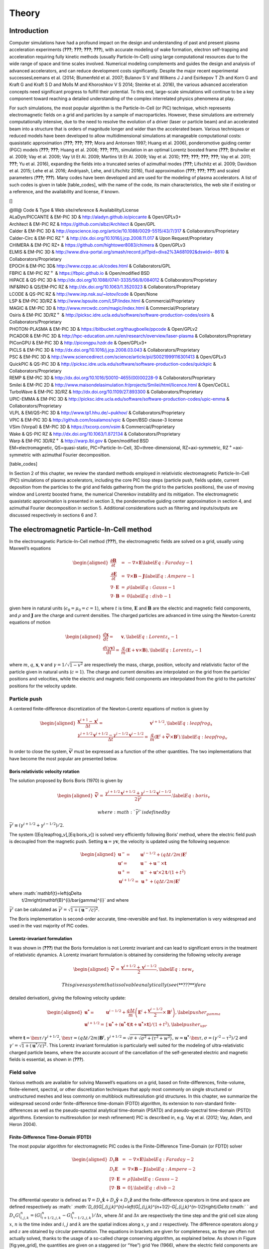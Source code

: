 ========
Theory
========

Introduction
============

Computer simulations have had a profound impact on the design and
understanding of past and present plasma acceleration experiments
(**???**; **???**; **???**; **???**), with accurate modeling of wake
formation, electron self-trapping and acceleration requiring fully
kinetic methods (usually Particle-In-Cell) using large computational
resources due to the wide range of space and time scales involved.
Numerical modeling complements and guides the design and analysis of
advanced accelerators, and can reduce development costs significantly.
Despite the major recent experimental successesLeemans et al. (2014;
Blumenfeld et al. 2007; Bulanov S V and Wilkens J J and Esirkepov T Zh
and Korn G and Kraft G and Kraft S D and Molls M and Khoroshkov V S
2014; Steinke et al. 2016), the various advanced acceleration concepts
need significant progress to fulfill their potential. To this end,
large-scale simulations will continue to be a key component toward
reaching a detailed understanding of the complex interrelated physics
phenomena at play.

For such simulations, the most popular algorithm is the Particle-In-Cell
(or PIC) technique, which represents electromagnetic fields on a grid
and particles by a sample of macroparticles. However, these simulations
are extremely computationally intensive, due to the need to resolve the
evolution of a driver (laser or particle beam) and an accelerated beam
into a structure that is orders of magnitude longer and wider than the
accelerated beam. Various techniques or reduced models have been
developed to allow multidimensional simulations at manageable
computational costs: quasistatic approximation (**???**; **???**;
**???**; Mora and Antonsen 1997; Huang et al. 2006), ponderomotive
guiding center (PGC) models (**???**; **???**; Huang et al. 2006;
**???**; **???**), simulation in an optimal Lorentz boosted frame
(**???**; Bruhwiler et al. 2009; Vay et al. 2009; Vay
:math:`\backslash`\ it Et Al. 2009; Martins :math:`\backslash`\ It Et
Al. 2009; Vay et al. 2010; **???**; **???**; **???**; **???**; Vay et
al. 2011; **???**; Yu et al. 2016), expanding the fields into a
truncated series of azimuthal modes (**???**; Lifschitz et al. 2009;
Davidson et al. 2015; Lehe et al. 2016; Andriyash, Lehe, and Lifschitz
2016), fluid approximation (**???**; **???**; **???**) and scaled
parameters (**???**; **???**). Many codes have been developed and are
used for the modeling of plasma accelerators. A list of such codes is
given in table [table\_codes], with the name of the code, its main
characteristics, the web site if existing or a reference, and the
availability and license, if known.

[]

| @llll@ Code & Type & Web site/reference & Availability/License
| ALaDyn/PICCANTE & EM-PIC 3D & http://aladyn.github.io/piccante &
  Open/GPLv3+
| Architect & EM-PIC RZ & https://github.com/albz/Architect & Open/GPL
| Calder & EM-PIC 3D &
  http://iopscience.iop.org/article/10.1088/0029-5515/43/7/317 &
  Collaborators/Proprietary
| Calder-Circ & EM-PIC RZ\ :math:`^{+}` &
  http://dx.doi.org/10.1016/j.jcp.2008.11.017 & Upon Request/Proprietary
| CHIMERA & EM-PIC RZ+ & https://github.com/hightower8083/chimera &
  Open/GPLv3
| ELMIS & EM-PIC 3D &
  http://www.diva-portal.org/smash/record.jsf?pid=diva2%3A681092&dswid=-8610
  & Collaborators/Proprietary
| EPOCH & EM-PIC 3D& http://www.ccpp.ac.uk/codes.html &
  Collaborators/GPL
| FBPIC & EM-PIC RZ\ :math:`^{+}` & https://fbpic.github.io &
  Open/modified BSD
| HiPACE & QS-PIC 3D & http://dx.doi.org/10.1088/0741-3335/56/8/084012 &
  Collaborators/Proprietary
| INF&RNO & QS/EM-PIC RZ & http://dx.doi.org/10.1063/1.3520323 &
  Collaborators/Proprietary
| LCODE & QS-PIC RZ & http://www.inp.nsk.su/~lotov/lcode & Open/None
| LSP & EM-PIC 3D/RZ & http://www.lspsuite.com/LSP/index.html &
  Commercial/Proprietary
| MAGIC & EM-PIC 3D & http://www.mrcwdc.com/magic/index.html &
  Commercial/Proprietary
| Osiris & EM-PIC 3D/RZ\ :math:`^{+}` &
  http://picksc.idre.ucla.edu/software/software-production-codes/osiris
  & Collaborators/Proprietary
| PHOTON-PLASMA & EM-PIC 3D & https://bitbucket.org/thaugboelle/ppcode &
  Open/GPLv2
| PICADOR & EM-PIC 3D &
  http://hpc-education.unn.ru/en/research/overview/laser-plasma &
  Collaborators/Proprietary
| PIConGPU & EM-PIC 3D & http://picongpu.hzdr.de & Open/GPLv3+
| PICLS & EM-PIC 3D & http://dx.doi.org/10.1016/j.jcp.2008.03.043 &
  Collaborators/Proprietary
| PSC & EM-PIC 3D &
  http://www.sciencedirect.com/science/article/pii/S0021999116301413 &
  Open/GPLv3
| QuickPIC & QS-PIC 3D &
  http://picksc.idre.ucla.edu/software/software-production-codes/quickpic
  & Collaborators/Proprietary
| REMP & EM-PIC 3D & http://dx.doi.org/10.1016/S0010-4655(00)00228-9 &
  Collaborators/Proprietary
| Smilei & EM-PIC 2D &
  http://www.maisondelasimulation.fr/projects/Smilei/html/licence.html &
  Open/CeCILL
| TurboWave & EM-PIC 3D/RZ & http://dx.doi.org/10.1109/27.893300 &
  Collaborators/Proprietary
| UPIC-EMMA & EM-PIC 3D &
  http://picksc.idre.ucla.edu/software/software-production-codes/upic-emma
  & Collaborators/Proprietary
| VLPL & EM/QS-PIC 3D & http://www.tp1.hhu.de/~pukhov/ &
  Collaborators/Proprietary
| VPIC & EM-PIC 3D & http://github.com/losalamos/vpic & Open/BSD
  clause-3 license
| VSim (Vorpal) & EM-PIC 3D & https://txcorp.com/vsim &
  Commercial/Proprietary
| Wake & QS-PIC RZ & http://dx.doi.org/10.1063/1.872134 &
  Collaborators/Proprietary
| Warp & EM-PIC 3D/RZ\ :math:`^{+}` & http://warp.lbl.gov &
  Open/modified BSD

| EM=electromagnetic, QS=quasi-static, PIC=Particle-In-Cell,
  3D=three-dimensional, RZ=axi-symmetric, RZ\ :math:`^+`\ =axi-symmetric
  with azimuthal Fourier decomposition.

[table\_codes]

In Section 2 of this chapter, we review the standard methods employed in
relativistic electromagnetic Particle-In-Cell (PIC) simulations of
plasma accelerators, including the core PIC loop steps (particle push,
fields update, current deposition from the particles to the grid and
fields gathering from the grid to the particles positions), the use of
moving window and Lorentz boosted frame, the numerical Cherenkov
instability and its mitigation. The electromagnetic quasistatic
approximation is presented in section 3, the ponderomotive guiding
center approximation in section 4, and azimuthal Fourier decomposition
in section 5. Additional considerations such as filtering and
inputs/outputs are discussed respectively in sections 6 and 7.

The electromagnetic Particle-In-Cell method
===========================================

In the electromagnetic Particle-In-Cell method (**???**), the
electromagnetic fields are solved on a grid, usually using Maxwell’s
equations

.. math::

   \begin{aligned}
   \frac{\mathbf{\partial B}}{\partial t} & = & -\nabla\times\mathbf{E}\label{Eq:Faraday-1}\\
   \frac{\mathbf{\partial E}}{\partial t} & = & \nabla\times\mathbf{B}-\mathbf{J}\label{Eq:Ampere-1}\\
   \nabla\cdot\mathbf{E} & = & \rho\label{Eq:Gauss-1}\\
   \nabla\cdot\mathbf{B} & = & 0\label{Eq:divb-1}\end{aligned}

given here in natural units (:math:`\epsilon_0=\mu_0=c=1`), where
:math:`t` is time, :math:`\mathbf{E}` and :math:`\mathbf{B}` are the
electric and magnetic field components, and :math:`\rho` and
:math:`\mathbf{J}` are the charge and current densities. The charged
particles are advanced in time using the Newton-Lorentz equations of
motion

.. math::

   \begin{aligned}
   \frac{d\mathbf{x}}{dt}= & \mathbf{v},\label{Eq:Lorentz_x-1}\\
   \frac{d\left(\gamma\mathbf{v}\right)}{dt}= & \frac{q}{m}\left(\mathbf{E}+\mathbf{v}\times\mathbf{B}\right),\label{Eq:Lorentz_v-1}\end{aligned}

where :math:`m`, :math:`q`, :math:`\mathbf{x}`, :math:`\mathbf{v}` and
:math:`\gamma=1/\sqrt{1-v^{2}}` are respectively the mass, charge,
position, velocity and relativistic factor of the particle given in
natural units (:math:`c=1`). The charge and current densities are
interpolated on the grid from the particles’ positions and velocities,
while the electric and magnetic field components are interpolated from
the grid to the particles’ positions for the velocity update.

Particle push
-------------

A centered finite-difference discretization of the Newton-Lorentz
equations of motion is given by

.. math::

   \begin{aligned}
   \frac{\mathbf{x}^{i+1}-\mathbf{x}^{i}}{\Delta t}= & \mathbf{v}^{i+1/2},\label{Eq:leapfrog_x}\\
   \frac{\gamma^{i+1/2}\mathbf{v}^{i+1/2}-\gamma^{i-1/2}\mathbf{v}^{i-1/2}}{\Delta t}= & \frac{q}{m}\left(\mathbf{E}^{i}+\mathbf{\bar{v}}^{i}\times\mathbf{B}^{i}\right).\label{Eq:leapfrog_v}\end{aligned}

In order to close the system, :math:`\bar{\mathbf{v}}^{i}` must be
expressed as a function of the other quantities. The two implementations
that have become the most popular are presented below.

Boris relativistic velocity rotation
~~~~~~~~~~~~~~~~~~~~~~~~~~~~~~~~~~~~

The solution proposed by Boris Boris (1970) is given by

.. math::

   \begin{aligned}
   \mathbf{\bar{v}}^{i}= & \frac{\gamma^{i+1/2}\mathbf{v}^{i+1/2}+\gamma^{i-1/2}\mathbf{v}^{i-1/2}}{2\bar{\gamma}^{i}}.\label{Eq:boris_v}\end{aligned}

 where :math:`\bar{\gamma}^{i}` is defined by
:math:`\bar{\gamma}^{i} \equiv (\gamma^{i+1/2}+\gamma^{i-1/2} )/2`.

The system ([Eq:leapfrog\_v],[Eq:boris\_v]) is solved very efficiently
following Boris’ method, where the electric field push is decoupled from
the magnetic push. Setting :math:`\mathbf{u}=\gamma\mathbf{v}`, the
velocity is updated using the following sequence:

.. math::

   \begin{aligned}
   \mathbf{u^{-}}= & \mathbf{u}^{i-1/2}+\left(q\Delta t/2m\right)\mathbf{E}^{i}\\
   \mathbf{u'}= & \mathbf{u}^{-}+\mathbf{u}^{-}\times\mathbf{t}\\
   \mathbf{u}^{+}= & \mathbf{u}^{-}+\mathbf{u'}\times2\mathbf{t}/(1+t^{2})\\
   \mathbf{u}^{i+1/2}= & \mathbf{u}^{+}+\left(q\Delta t/2m\right)\mathbf{E}^{i}\end{aligned}

where :math:`\mathbf{t}=\left(q\Delta
  t/2m\right)\mathbf{B}^{i}/\bar{\gamma}^{i}` and where
:math:`\bar{\gamma}^{i}` can be calculated as
:math:`\bar{\gamma}^{i}=\sqrt{1+(\mathbf{u}^-/c)^2}`.

The Boris implementation is second-order accurate, time-reversible and
fast. Its implementation is very widespread and used in the vast
majority of PIC codes.

Lorentz-invariant formulation
~~~~~~~~~~~~~~~~~~~~~~~~~~~~~

It was shown in (**???**) that the Boris formulation is not Lorentz
invariant and can lead to significant errors in the treatment of
relativistic dynamics. A Lorentz invariant formulation is obtained by
considering the following velocity average

.. math::

   \begin{aligned}
   \mathbf{\bar{v}}^{i}= & \frac{\mathbf{v}^{i+1/2}+\mathbf{v}^{i-1/2}}{2},\label{Eq:new_v}\end{aligned}

 This gives a system that is solvable analytically (see (**???**) for a
detailed derivation), giving the following velocity update:

.. math::

   \begin{aligned}
   \mathbf{u^{*}}= & \mathbf{u}^{i-1/2}+\frac{q\Delta t}{m}\left(\mathbf{E}^{i}+\frac{\mathbf{v}^{i-1/2}}{2}\times\mathbf{B}^{i}\right),\label{pusher_gamma}\\
   \mathbf{u}^{i+1/2}= & \left[\mathbf{u^{*}}+\left(\mathbf{u^{*}}\cdot\mathbf{t}\right)\mathbf{t}+\mathbf{u^{*}}\times\mathbf{t}\right]/\left(1+t^{2}\right),\label{pusher_upr}\end{aligned}

where :math:`\mathbf{t}=\bm{\tau}/\gamma^{i+1/2}`,
:math:`\bm{\tau}=\left(q\Delta t/2m\right)\mathbf{B}^{i}`,
:math:`\gamma^{i+1/2}=\sqrt{\sigma+\sqrt{\sigma^{2}+\left(\tau^{2}+w^{2}\right)}}`,
:math:`w=\mathbf{u^{*}}\cdot\bm{\tau}`,
:math:`\sigma=\left(\gamma'^{2}-\tau^{2}\right)/2` and
:math:`\gamma'=\sqrt{1+(\mathbf{u}^{*}/c)^{2}}`. This Lorentz invariant
formulation is particularly well suited for the modeling of
ultra-relativistic charged particle beams, where the accurate account of
the cancellation of the self-generated electric and magnetic fields is
essential, as shown in (**???**).

Field solve
-----------

Various methods are available for solving Maxwell’s equations on a grid,
based on finite-differences, finite-volume, finite-element, spectral, or
other discretization techniques that apply most commonly on single
structured or unstructured meshes and less commonly on multiblock
multiresolution grid structures. In this chapter, we summarize the
widespread second order finite-difference time-domain (FDTD) algorithm,
its extension to non-standard finite-differences as well as the
pseudo-spectral analytical time-domain (PSATD) and pseudo-spectral
time-domain (PSTD) algorithms. Extension to multiresolution (or mesh
refinement) PIC is described in, e.g. Vay et al. (2012; Vay, Adam, and
Heron 2004).

Finite-Difference Time-Domain (FDTD)
~~~~~~~~~~~~~~~~~~~~~~~~~~~~~~~~~~~~

The most popular algorithm for electromagnetic PIC codes is the
Finite-Difference Time-Domain (or FDTD) solver

.. math::

   \begin{aligned}
   D_{t}\mathbf{B} & = & -\nabla\times\mathbf{E}\label{Eq:Faraday-2}\\
   D_{t}\mathbf{E} & = & \nabla\times\mathbf{B}-\mathbf{J}\label{Eq:Ampere-2}\\
   \left[\nabla\cdot\mathbf{E}\right. & = & \left.\rho\right]\label{Eq:Gauss-2}\\
   \left[\nabla\cdot\mathbf{B}\right. & = & \left.0\right].\label{Eq:divb-2}\end{aligned}

The differential operator is defined as
:math:`\nabla=D_{x}\mathbf{\hat{x}}+D_{y}\mathbf{\hat{y}}+D_{z}\mathbf{\hat{z}}`
and the finite-difference operators in time and space are defined
respectively as
:math:` `\ :math:`D_{t}G|_{i,j,k}^{n}=\left(G|_{i,j,k}^{n+1/2}-G|_{i,j,k}^{n-1/2}\right)/\Delta t`\ :math:` `
and
:math:`D_{x}G|_{i,j,k}^{n}=\left(G|_{i+1/2,j,k}^{n}-G|_{i-1/2,j,k}^{n}\right)/\Delta x`,
where :math:`\Delta t` and :math:`\Delta x` are respectively the time
step and the grid cell size along :math:`x`, :math:`n` is the time index
and :math:`i`, :math:`j` and :math:`k` are the spatial indices along
:math:`x`, :math:`y` and :math:`z` respectively. The difference
operators along :math:`y` and :math:`z` are obtained by circular
permutation. The equations in brackets are given for completeness, as
they are often not actually solved, thanks to the usage of a so-called
charge conserving algorithm, as explained below. As shown in Figure
[fig:yee\_grid], the quantities are given on a staggered (or “Yee”) grid
Yee (1966), where the electric field components are located between
nodes and the magnetic field components are located in the center of the
cell faces. Knowing the current densities at half-integer steps, the
electric field components are updated alternately with the magnetic
field components at integer and half-integer steps respectively.

Non-Standard Finite-Difference Time-Domain (NSFDTD)
~~~~~~~~~~~~~~~~~~~~~~~~~~~~~~~~~~~~~~~~~~~~~~~~~~~

In (**???**; **???**), Cole introduced an implementation of the
source-free Maxwell’s wave equations for narrow-band applications based
on non-standard finite-differences (NSFD). In (**???**), Karkkainen *et
al.* adapted it for wideband applications. At the Courant limit for the
time step and for a given set of parameters, the stencil proposed in
(**???**) has no numerical dispersion along the principal axes, provided
that the cell size is the same along each dimension (i.e. cubic cells in
3D). The “Cole-Karkkainnen” (or CK) solver uses the non-standard finite
difference formulation (based on extended stencils) of the
Maxwell-Ampere equation and can be implemented as follows (**???**):

.. math::

   \begin{aligned}
   D_{t}\mathbf{B} & = & -\nabla^{*}\times\mathbf{E}\label{Eq:Faraday}\\
   D_{t}\mathbf{E} & = & \nabla\times\mathbf{B}-\mathbf{J}\label{Eq:Ampere}\\
   \left[\nabla\cdot\mathbf{E}\right. & = & \left.\rho\right]\label{Eq:Gauss}\\
   \left[\nabla^{*}\cdot\mathbf{B}\right. & = & \left.0\right]\label{Eq:divb}\end{aligned}

Eq. [Eq:Gauss] and [Eq:divb] are not being solved explicitly but
verified via appropriate initial conditions and current deposition
procedure. The NSFD differential operators is given by
:math:`\nabla^{*}=D_{x}^{*}\mathbf{\hat{x}}+D_{y}^{*}\mathbf{\hat{y}}+D_{z}^{*}\mathbf{\hat{z}}`
where
:math:`D_{x}^{*}=\left(\alpha+\beta S_{x}^{1}+\xi S_{x}^{2}\right)D_{x}`
with
:math:`S_{x}^{1}G|_{i,j,k}^{n}=G|_{i,j+1,k}^{n}+G|_{i,j-1,k}^{n}+G|_{i,j,k+1}^{n}+G|_{i,j,k-1}^{n}`,
:math:`S_{x}^{2}G|_{i,j,k}^{n}=G|_{i,j+1,k+1}^{n}+G|_{i,j-1,k+1}^{n}+G|_{i,j+1,k-1}^{n}+G|_{i,j-1,k-1}^{n}`.
:math:`G` is a sample vector component, while :math:`\alpha`,
:math:`\beta` and :math:`\xi` are constant scalars satisfying
:math:`\alpha+4\beta+4\xi=1`. As with the FDTD algorithm, the quantities
with half-integer are located between the nodes (electric field
components) or in the center of the cell faces (magnetic field
components). The operators along :math:`y` and :math:`z`, i.e.
:math:`D_{y}`, :math:`D_{z}`, :math:`D_{y}^{*}`, :math:`D_{z}^{*}`,
:math:`S_{y}^{1}`, :math:`S_{z}^{1}`, :math:`S_{y}^{2}`, and
:math:`S_{z}^{2}`, are obtained by circular permutation of the indices.

Assuming cubic cells (:math:`\Delta x=\Delta y=\Delta z`), the
coefficients given in (**???**) (:math:`\alpha=7/12`, :math:`\beta=1/12`
and :math:`\xi=1/48`) allow for the Courant condition to be at
:math:`\Delta t=\Delta x`, which equates to having no numerical
dispersion along the principal axes. The algorithm reduces to the FDTD
algorithm with :math:`\alpha=1` and :math:`\beta=\xi=0`. An extension to
non-cubic cells is provided by Cowan, *et al.* in 3-D in Cowan et al.
(2013) and was given by Pukhov in 2-D in Pukhov (1999). An alternative
NSFDTD implementation that enables superluminous waves is also given by
Lehe *et al.* in Lehe et al. (2013).

As mentioned above, a key feature of the algorithms based on NSFDTD is
that some implementations (**???**; Cowan et al. 2013) enable the time
step :math:`\Delta t=\Delta x` along one or more axes and no numerical
dispersion along those axes. However, as shown in (**???**), an
instability develops at the Nyquist wavelength at (or very near) such a
timestep. It is also shown in the same paper that removing the Nyquist
component in all the source terms using a bilinear filter (see
description of the filter below) suppresses this instability.

Pseudo Spectral Analytical Time Domain (PSATD)
~~~~~~~~~~~~~~~~~~~~~~~~~~~~~~~~~~~~~~~~~~~~~~

Maxwell’s equations in Fourier space are given by

.. math::

   \begin{aligned}
   \frac{\partial{\mathbf{\tilde{E}}}}{\partial t} & = & i{\mathbf{k}}\times{\mathbf{\tilde{B}}}-{\mathbf{\tilde{J}}}\\
   \frac{\partial{\mathbf{\tilde{B}}}}{\partial t} & = & -i{\mathbf{k}}\times{\mathbf{\tilde{E}}}\\
   {}[i{\mathbf{k}}\cdot{\mathbf{\tilde{E}}}& = & \tilde{\rho}]\\
   {}[i{\mathbf{k}}\cdot{\mathbf{\tilde{B}}}& = & 0]\end{aligned}

where :math:`\tilde{a}` is the Fourier Transform of the quantity
:math:`a`. As with the real space formulation, provided that the
continuity equation
:math:`\partial\tilde{\rho}/\partial t+i{\mathbf{k}}\cdot{\mathbf{\tilde{J}}}=0`
is satisfied, then the last two equations will automatically be
satisfied at any time if satisfied initially and do not need to be
explicitly integrated.

Decomposing the electric field and current between longitudinal and
transverse components
:math:`{\mathbf{\tilde{E}}}={\mathbf{\tilde{E}}}_{L}+{\mathbf{\tilde{E}}}_{T}={\mathbf{\hat{k}}}({\mathbf{\hat{k}}}\cdot{\mathbf{\tilde{E}}})-{\mathbf{\hat{k}}}\times({\mathbf{\hat{k}}}\times{\mathbf{\tilde{E}}})`
and
:math:`{\mathbf{\tilde{J}}}={\mathbf{\tilde{J}}}_{L}+{\mathbf{\tilde{J}}}_{T}={\mathbf{\hat{k}}}({\mathbf{\hat{k}}}\cdot{\mathbf{\tilde{J}}})-{\mathbf{\hat{k}}}\times({\mathbf{\hat{k}}}\times{\mathbf{\tilde{J}}})`
gives

.. math::

   \begin{aligned}
   \frac{\partial{\mathbf{\tilde{E}}}_{T}}{\partial t} & = & i{\mathbf{k}}\times{\mathbf{\tilde{B}}}-\mathbf{\tilde{J}_{T}}\\
   \frac{\partial{\mathbf{\tilde{E}}}_{L}}{\partial t} & = & -\mathbf{\tilde{J}_{L}}\\
   \frac{\partial{\mathbf{\tilde{B}}}}{\partial t} & = & -i{\mathbf{k}}\times{\mathbf{\tilde{E}}}\end{aligned}

with :math:`{\mathbf{\hat{k}}}={\mathbf{k}}/k`.

If the sources are assumed to be constant over a time interval
:math:`\Delta t`, the system of equations is solvable analytically and
is given by (see (**???**) for the original formulation and Vay, Haber,
and Godfrey (2013) for a more detailed derivation):

[Eq:PSATD]

.. math::

   \begin{aligned}
   {\mathbf{\tilde{E}}}_{T}^{n+1} & = & C{\mathbf{\tilde{E}}}_{T}^{n}+iS{\mathbf{\hat{k}}}\times{\mathbf{\tilde{B}}}^{n}-\frac{S}{k}{\mathbf{\tilde{J}}}_{T}^{n+1/2}\label{Eq:PSATD_transverse_1}\\
   {\mathbf{\tilde{E}}}_{L}^{n+1} & = & {\mathbf{\tilde{E}}}_{L}^{n}-\Delta t{\mathbf{\tilde{J}}}_{L}^{n+1/2}\\
   {\mathbf{\tilde{B}}}^{n+1} & = & C{\mathbf{\tilde{B}}}^{n}-iS{\mathbf{\hat{k}}}\times{\mathbf{\tilde{E}}}^{n}\\
   &+&i\frac{1-C}{k}{\mathbf{\hat{k}}}\times{\mathbf{\tilde{J}}}^{n+1/2}\label{Eq:PSATD_transverse_2}\end{aligned}

with :math:`C=\cos\left(k\Delta t\right)` and
:math:`S=\sin\left(k\Delta t\right)`.

Combining the transverse and longitudinal components, gives

.. math::

   \begin{aligned}
   {\mathbf{\tilde{E}}}^{n+1} & = & C{\mathbf{\tilde{E}}}^{n}+iS{\mathbf{\hat{k}}}\times{\mathbf{\tilde{B}}}^{n}-\frac{S}{k}{\mathbf{\tilde{J}}}^{n+1/2}\\
    & + &(1-C){\mathbf{\hat{k}}}({\mathbf{\hat{k}}}\cdot{\mathbf{\tilde{E}}}^{n})\nonumber \\
    & + & {\mathbf{\hat{k}}}({\mathbf{\hat{k}}}\cdot{\mathbf{\tilde{J}}}^{n+1/2})\left(\frac{S}{k}-\Delta t\right),\label{Eq_PSATD_1}\\
   {\mathbf{\tilde{B}}}^{n+1} & = & C{\mathbf{\tilde{B}}}^{n}-iS{\mathbf{\hat{k}}}\times{\mathbf{\tilde{E}}}^{n}\\
   &+&i\frac{1-C}{k}{\mathbf{\hat{k}}}\times{\mathbf{\tilde{J}}}^{n+1/2}.\label{Eq_PSATD_2}\end{aligned}

For fields generated by the source terms without the self-consistent
dynamics of the charged particles, this algorithm is free of numerical
dispersion and is not subject to a Courant condition. Furthermore, this
solution is exact for any time step size subject to the assumption that
the current source is constant over that time step.

As shown in Vay, Haber, and Godfrey (2013), by expanding the
coefficients :math:`S_{h}` and :math:`C_{h}` in Taylor series and
keeping the leading terms, the PSATD formulation reduces to the perhaps
better known pseudo-spectral time-domain (PSTD) formulation Dawson
(1983; **???**):

.. math::

   \begin{aligned}
   {\mathbf{\tilde{E}}}^{n+1} & = & {\mathbf{\tilde{E}}}^{n}+i\Delta t{\mathbf{k}}\times{\mathbf{\tilde{B}}}^{n+1/2}-\Delta t{\mathbf{\tilde{J}}}^{n+1/2},\\
   {\mathbf{\tilde{B}}}^{n+3/2} & = & {\mathbf{\tilde{B}}}^{n+1/2}-i\Delta t{\mathbf{k}}\times{\mathbf{\tilde{E}}}^{n+1}.\end{aligned}

The dispersion relation of the PSTD solver is given by
:math:`\sin(\frac{\omega\Delta t}{2})=\frac{k\Delta t}{2}.` In contrast
to the PSATD solver, the PSTD solver is subject to numerical dispersion
for a finite time step and to a Courant condition that is given by
:math:`\Delta t\leq \frac{2}{\pi}\left(\frac{1}{\Delta x^{2}}+\frac{1}{\Delta y^{2}}+\frac{1}{\Delta x^{2}}\right)^{-1/2}.`

The PSATD and PSTD formulations that were just given apply to the field
components located at the nodes of the grid. As noted in Ohmura and
Okamura (2010), they can also be easily recast on a staggered Yee grid
by multiplication of the field components by the appropriate phase
factors to shift them from the collocated to the staggered locations.
The choice between a collocated and a staggered formulation is
application-dependent.

Spectral solvers used to be very popular in the years 1970s to early
1990s, before being replaced by finite-difference methods with the
advent of parallel supercomputers that favored local methods. However,
it was shown recently that standard domain decomposition with Fast
Fourier Transforms that are local to each subdomain could be used
effectively with PIC spectral methods Vay, Haber, and Godfrey (2013), at
the cost of truncation errors in the guard cells that could be
neglected. A detailed analysis of the effectiveness of the method with
exact evaluation of the magnitude of the effect of the truncation error
is given in Vincenti and Vay (2016) for stencils of arbitrary order
(up-to the infinite “spectral” order).

Current deposition
------------------

The current densities are deposited on the computational grid from the
particle position and velocities, employing splines of various orders
(**???**).

.. math::

   \begin{aligned}
   \rho & = & \frac{1}{\Delta x \Delta y \Delta z}\sum_nq_nS_n\\
   \mathbf{J} & = & \frac{1}{\Delta x \Delta y \Delta z}\sum_nq_n\mathbf{v_n}S_n\end{aligned}

In most applications, it is essential to prevent the accumulation of
errors resulting from the violation of the discretized Gauss’ Law. This
is accomplished by providing a method for depositing the current from
the particles to the grid that preserves the discretized Gauss’ Law, or
by providing a mechanism for “divergence cleaning” (**???**; **???**;
**???**; **???**; Munz et al. 2000). For the former, schemes that allow
a deposition of the current that is exact when combined with the Yee
solver is given in (**???**) for linear splines and in Esirkepov (2001)
for splines of arbitrary order.

The NSFDTD formulations given above and in Pukhov (1999; **???**; Cowan
et al. 2013; Lehe et al. 2013) apply to the Maxwell-Faraday equation,
while the discretized Maxwell-Ampere equation uses the FDTD formulation.
Consequently, the charge conserving algorithms developed for current
deposition (**???**; Esirkepov 2001) apply readily to those NSFDTD-based
formulations. More details concerning those implementations, including
the expressions for the numerical dispersion and Courant condition are
given in Pukhov (1999; **???**; Cowan et al. 2013; Lehe et al. 2013).

In the case of the pseudospectral solvers, the current deposition
algorithm generally does not satisfy the discretized continuity equation
in Fourier space
:math:`\tilde{\rho}^{n+1}=\tilde{\rho}^{n}-i\Delta t{\mathbf{k}}\cdot\mathbf{\tilde{J}}^{n+1/2}`.
In this case, a Boris correction (**???**) can be applied in :math:`k`
space in the form
:math:`{\mathbf{\tilde{E}}}_{c}^{n+1}={\mathbf{\tilde{E}}}^{n+1}-\left({\mathbf{k}}\cdot{\mathbf{\tilde{E}}}^{n+1}+i\tilde{\rho}^{n+1}\right){\mathbf{\hat{k}}}/k`,
where :math:`{\mathbf{\tilde{E}}}_{c}` is the corrected field.
Alternatively, a correction to the current can be applied (with some
similarity to the current deposition presented by Morse and Nielson in
their potential-based model in (**???**)) using
:math:`{\mathbf{\tilde{J}}}_{c}^{n+1/2}={\mathbf{\tilde{J}}}^{n+1/2}-\left[{\mathbf{k}}\cdot{\mathbf{\tilde{J}}}^{n+1/2}-i\left(\tilde{\rho}^{n+1}-\tilde{\rho}^{n}\right)/\Delta t\right]{\mathbf{\hat{k}}}/k`,
where :math:`{\mathbf{\tilde{J}}}_{c}` is the corrected current. In this
case, the transverse component of the current is left untouched while
the longitudinal component is effectively replaced by the one obtained
from integration of the continuity equation, ensuring that the corrected
current satisfies the continuity equation. The advantage of correcting
the current rather than the electric field is that it is more local and
thus more compatible with domain decomposition of the fields for
parallel computation J. L. Vay, Haber, and Godfrey (2013).

Alternatively, an exact current deposition can be written for the
pseudospectral solvers, following the geometrical interpretation of
existing methods in real space (**???**; **???**; Esirkepov 2001),
thereby averaging the currents of the paths following grid lines between
positions :math:`(x^n,y^n)` and :math:`(x^{n+1},y^{n+1})`, which is
given in 2D (extension to 3D follows readily) for :math:`k\neq0` by J.
L. Vay, Haber, and Godfrey (2013):

.. math::

   \begin{aligned}
   {\mathbf{\tilde{J}}}^{k\neq0}=\frac{i\mathbf{\tilde{D}}}{{\mathbf{k}}}
   \label{Eq_Jdep_1}\end{aligned}

 with

.. math::

   \begin{aligned}
   D_x   =  \frac{1}{2\Delta t}\sum_i q_i
     [\Gamma(x_i^{n+1},y_i^{n+1})-\Gamma(x_i^{n},y_i^{n+1}) \nonumber\\
   +\Gamma(x_i^{n+1},y_i^{n})-\Gamma(x_i^{n},y_i^{n})],\\
   D_y   =  \frac{1}{2\Delta t}\sum_i q_i
     [\Gamma(x_i^{n+1},y_i^{n+1})-\Gamma(x_i^{n+1},y_i^{n}) \nonumber \\
   +\Gamma(x_i^{n},y_i^{n+1})-\Gamma(x_i^{n},y_i^{n})],\end{aligned}

 where :math:`\Gamma` is the macro-particle form factor. The
contributions for :math:`k=0` are integrated directly in real space J.
L. Vay, Haber, and Godfrey (2013).

Field gather
------------

In general, the field is gathered from the mesh onto the macroparticles
using splines of the same order as for the current deposition
:math:`\mathbf{S}=\left(S_{x},S_{y},S_{z}\right)`. Three variations are
considered:

-  “momentum conserving”: fields are interpolated from the grid nodes to
   the macroparticles using
   :math:`\mathbf{S}=\left(S_{nx},S_{ny},S_{nz}\right)` for all field
   components (if the fields are known at staggered positions, they are
   first interpolated to the nodes on an auxiliary grid),

-  “energy conserving (or Galerkin)”: fields are interpolated from the
   staggered Yee grid to the macroparticles using
   :math:`\left(S_{nx-1},S_{ny},S_{nz}\right)` for :math:`E_{x}`,
   :math:`\left(S_{nx},S_{ny-1},S_{nz}\right)` for :math:`E_{y}`,
   :math:`\left(S_{nx},S_{ny},S_{nz-1}\right)` for :math:`E_{z}`,
   :math:`\left(S_{nx},S_{ny-1},S_{nz-1}\right)` for :math:`B_{x}`,
   :math:`\left(S_{nx-1},S_{ny},S_{nz-1}\right)` for :math:`B{}_{y}`
   and\ :math:`\left(S_{nx-1},S_{ny-1},S_{nz}\right)` for :math:`B_{z}`
   (if the fields are known at the nodes, they are first interpolated to
   the staggered positions on an auxiliary grid),

-  “uniform”: fields are interpolated directly form the Yee grid to the
   macroparticles using
   :math:`\mathbf{S}=\left(S_{nx},S_{ny},S_{nz}\right)` for all field
   components (if the fields are known at the nodes, they are first
   interpolated to the staggered positions on an auxiliary grid).

As shown in (**???**; Hockney and Eastwood 1988; Lewis 1972), the
momentum and energy conserving schemes conserve momentum and energy
respectively at the limit of infinitesimal time steps and generally
offer better conservation of the respective quantities for a finite time
step. The uniform scheme does not conserve momentum nor energy in the
sense defined for the others but is given for completeness, as it has
been shown to offer some interesting properties in the modeling of
relativistically drifting plasmas Godfrey and Vay (2013).

Moving window and optimal Lorentz boosted frame
-----------------------------------------------

The simulations of plasma accelerators from first principles are
extremely computationally intensive, due to the need to resolve the
evolution of a driver (laser or particle beam) and an accelerated
particle beam into a plasma structure that is orders of magnitude longer
and wider than the accelerated beam. As is customary in the modeling of
particle beam dynamics in standard particle accelerators, a moving
window is commonly used to follow the driver, the wake and the
accelerated beam. This results in huge savings, by avoiding the meshing
of the entire plasma that is orders of magnitude longer than the other
length scales of interest.

Even using a moving window, however, a full PIC simulation of a plasma
accelerator can be extraordinarily demanding computationally, as many
time steps are needed to resolve the crossing of the short driver beam
with the plasma column. As it turns out, choosing an optimal frame of
reference that travels close to the speed of light in the direction of
the laser or particle beam (as opposed to the usual choice of the
laboratory frame) enables speedups by orders of magnitude (**???**;
**???**). This is a result of the properties of Lorentz contraction and
dilation of space and time. In the frame of the laboratory, a very short
driver (laser or particle) beam propagates through a much longer plasma
column, necessitating millions to tens of millions of time steps for
parameters in the range of the BELLA or FACET-II experiments. As
sketched in Fig. [fig:PIC], in a frame moving with the driver beam in
the plasma at velocity :math:`v=\beta c` (where :math:`c` is the speed
of light in vacuum), the beam length is now elongated by
:math:`\approx(1+\beta)\gamma` while the plasma contracts by
:math:`\gamma` (where :math:`\gamma=1/\sqrt{1-\beta^2}` is the
relativistic factor associated with the frame velocity). The number of
time steps that is needed to simulate a “longer” beam through a
“shorter” plasma is now reduced by up to
:math:`\approx(1+\beta) \gamma^2` (a detailed derivation of the speedup
is given below).

The modeling of a plasma acceleration stage in a boosted frame involves
the fully electromagnetic modeling of a plasma propagating at near the
speed of light, for which Numerical Cerenkov (**???**; **???**) is a
potential issue, as explained in more details below. In addition, for a
frame of reference moving in the direction of the accelerated beam (or
equivalently the wake of the laser), waves emitted by the plasma in the
forward direction expand while the ones emitted in the backward
direction contract, following the properties of the Lorentz
transformation. If one had to resolve both forward and backward
propagating waves emitted from the plasma, there would be no gain in
selecting a frame different from the laboratory frame. However, the
physics of interest for a laser wakefield is the laser driving the wake,
the wake, and the accelerated beam. Backscatter is weak in the
short-pulse regime, and does not interact as strongly with the beam as
do the forward propagating waves which stay in phase for a long period.
It is thus often assumed that the backward propagating waves can be
neglected in the modeling of plasma accelerator stages. The accuracy of
this assumption has been demonstrated by comparison between explicit
codes which include both forward and backward waves and envelope or
quasistatic codes which neglect backward waves (**???**; **???**;
**???**).

Theoretical speedup dependency with the frame boost
~~~~~~~~~~~~~~~~~~~~~~~~~~~~~~~~~~~~~~~~~~~~~~~~~~~

The derivation that is given here reproduces the one given in (**???**),
where the obtainable speedup is derived as an extension of the formula
that was derived earlier(**???**), taking in addition into account the
group velocity of the laser as it traverses the plasma.

Assuming that the simulation box is a fixed number of plasma periods
long, which implies the use (which is standard) of a moving window
following the wake and accelerated beam, the speedup is given by the
ratio of the time taken by the laser pulse and the plasma to cross each
other, divided by the shortest time scale of interest, that is the laser
period. To first order, the wake velocity :math:`v_w` is set by the 1D
group velocity of the laser driver, which in the linear (low intensity)
limit, is given by (**???**):

.. math:: v_w/c=\beta_w=\left(1-\frac{\omega_p^2}{\omega^2}\right)^{1/2}

where :math:`\omega_p=\sqrt{(n_e e^2)/(\epsilon_0 m_e)}` is the plasma
frequency, :math:`\omega=2\pi c/\lambda` is the laser frequency,
:math:`n_e` is the plasma density, :math:`\lambda` is the laser
wavelength in vacuum, :math:`\epsilon_0` is the permittivity of vacuum,
:math:`c` is the speed of light in vacuum, and :math:`e` and :math:`m_e`
are respectively the charge and mass of the electron.

In practice, the runs are typically stopped when the last electron beam
macro-particle exits the plasma, and a measure of the total time of the
simulation is then given by

.. math:: T=\frac{L+\eta \lambda_p}{v_w-v_p}

 where :math:`\lambda_p\approx 2\pi c/\omega_p` is the wake wavelength,
:math:`L` is the plasma length, :math:`v_w` and :math:`v_p=\beta_p c`
are respectively the velocity of the wake and of the plasma relative to
the frame of reference, and :math:`\eta` is an adjustable parameter for
taking into account the fraction of the wake which exited the plasma at
the end of the simulation. For a beam injected into the :math:`n^{th}`
bucket, :math:`\eta` would be set to :math:`n-1/2`. If positrons were
considered, they would be injected half a wake period ahead of the
location of the electrons injection position for a given period, and one
would have :math:`\eta=n-1`. The numerical cost :math:`R_t` scales as
the ratio of the total time to the shortest timescale of interest, which
is the inverse of the laser frequency, and is thus given by

.. math:: R_t=\frac{T c}{\lambda}=\frac{\left(L+\eta \lambda_p\right)}{\left(\beta_w-\beta_p\right) \lambda}

 In the laboratory, :math:`v_p=0` and the expression simplifies to

.. math:: R_{lab}=\frac{T c}{\lambda}=\frac{\left(L+\eta \lambda_p\right)}{\beta_w \lambda}

 In a frame moving at :math:`\beta c`, the quantities become

.. math::

   \begin{aligned}
   \lambda_p^*&=&\lambda_p/\left[\gamma \left(1-\beta_w \beta\right)\right] \\
   L^*&=&L/\gamma \\
   \lambda^*&=& \gamma\left(1+\beta\right) \lambda\\
   \beta_w^*&=&\left(\beta_w-\beta\right)/\left(1-\beta_w\beta\right) \\
   v_p^*&=&-\beta c \\
   T^*&=&\frac{L^*+\eta \lambda_p^*}{v_w^*-v_p^*} \\
   R_t^*&=&\frac{T^* c}{\lambda^*} = \frac{\left(L^*+\eta \lambda_p^*\right)}{\left(\beta_w^*+\beta\right) \lambda^*}\end{aligned}

 where :math:`\gamma=1/\sqrt{1-\beta^2}`.

The expected speedup from performing the simulation in a boosted frame
is given by the ratio of :math:`R_{lab}` and :math:`R_t^*`

.. math::

   S=\frac{R_{lab}}{R_t^*}=\frac{\left(1+\beta\right)\left(L+\eta \lambda_p\right)}{\left(1-\beta\beta_w\right)L+\eta \lambda_p}
   \label{Eq_scaling1d0}

We note that assuming that :math:`\beta_w\approx1` (which is a valid
approximation for most practical cases of interest) and that
:math:`\gamma<<\gamma_w`, this expression is consistent with the
expression derived earlier (**???**) for the laser-plasma acceleration
case, which states that :math:`R_t^*=\alpha R_t/\left(1+\beta\right)`
with :math:`\alpha=\left(1-\beta+l/L\right)/\left(1+l/L\right)`, where
:math:`l` is the laser length which is generally proportional to
:math:`\eta \lambda_p`, and :math:`S=R_t/R_T^*`. However, higher values
of :math:`\gamma` are of interest for maximum speedup, as shown below.

For intense lasers (:math:`a\sim 1`) typically used for acceleration,
the energy gain is limited by dephasing (**???**), which occurs over a
scale length :math:`L_d \sim \lambda_p^3/2\lambda^2`. Acceleration is
compromised beyond :math:`L_d` and in practice, the plasma length is
proportional to the dephasing length, i.e. :math:`L= \xi L_d`. In most
cases, :math:`\gamma_w^2>>1`, which allows the approximations
:math:`\beta_w\approx1-\lambda^2/2\lambda_p^2`, and
:math:`L=\xi \lambda_p^3/2\lambda^2\approx \xi \gamma_w^2 \lambda_p/2>>\eta \lambda_p`,
so that Eq.([Eq\_scaling1d0]) becomes

.. math::

   S=\left(1+\beta\right)^2\gamma^2\frac{\xi\gamma_w^2}{\xi\gamma_w^2+\left(1+\beta\right)\gamma^2\left(\xi\beta/2+2\eta\right)}
   \label{Eq_scaling1d}

 For low values of :math:`\gamma`, i.e. when :math:`\gamma<<\gamma_w`,
Eq.([Eq\_scaling1d]) reduces to

.. math::

   S_{\gamma<<\gamma_w}=\left(1+\beta\right)^2\gamma^2
   \label{Eq_scaling1d_simpl2}

 Conversely, if :math:`\gamma\rightarrow\infty`, Eq.([Eq\_scaling1d])
becomes

.. math::

   S_{\gamma\rightarrow\infty}=\frac{4}{1+4\eta/\xi}\gamma_w^2
   \label{Eq_scaling_gamma_inf}

 Finally, in the frame of the wake, i.e. when :math:`\gamma=\gamma_w`,
assuming that :math:`\beta_w\approx1`, Eq.([Eq\_scaling1d]) gives

.. math::

   S_{\gamma=\gamma_w}\approx\frac{2}{1+2\eta/\xi}\gamma_w^2
   \label{Eq_scaling_gamma_wake}

 Since :math:`\eta` and :math:`\xi` are of order unity, and the
practical regimes of most interest satisfy :math:`\gamma_w^2>>1`, the
speedup that is obtained by using the frame of the wake will be near the
maximum obtainable value given by Eq.([Eq\_scaling\_gamma\_inf]).

Note that without the use of a moving window, the relativistic effects
that are at play in the time domain would also be at play in the spatial
domain (**???**), and the :math:`\gamma^2` scaling would transform to
:math:`\gamma^4`. Hence, it is important to use a moving window even in
simulations in a Lorentz boosted frame. For very high values of the
boosted frame, the optimal velocity of the moving window may vanish
(i.e. no moving window) or even reverse.

Numerical Stability and alternate formulation in a Galilean frame
-----------------------------------------------------------------

The numerical Cherenkov instability (NCI) (**???**) is the most serious
numerical instability affecting multidimensional PIC simulations of
relativistic particle beams and streaming plasmas (**???**; Vay et al.
2010; **???**; Sironi and Spitkovsky 2011; Godfrey and Vay 2013; Xu et
al. 2013). It arises from coupling between possibly numerically
distorted electromagnetic modes and spurious beam modes, the latter due
to the mismatch between the Lagrangian treatment of particles and the
Eulerian treatment of fields Godfrey (1975).

In recent papers the electromagnetic dispersion relations for the
numerical Cherenkov instability were derived and solved for both FDTD
Godfrey and Vay (2013; Godfrey and Vay 2014) and PSATD Godfrey, Vay, and
Haber (2014b; Godfrey, Vay, and Haber 2014c) algorithms.

Several solutions have been proposed to mitigate the NCI Godfrey, Vay,
and Haber (2014a; Godfrey, Vay, and Haber 2014c; Godfrey, Vay, and Haber
2014b; Godfrey and Vay 2015; Yu, Xu, Decyk, et al. 2015; Yu, Xu,
Tableman, et al. 2015). Although these solutions efficiently reduce the
numerical instability, they typically introduce either strong smoothing
of the currents and fields, or arbitrary numerical corrections, which
are tuned specifically against the NCI and go beyond the natural
discretization of the underlying physical equation. Therefore, it is
sometimes unclear to what extent these added corrections could impact
the physics at stake for a given resolution.

For instance, NCI-specific corrections include periodically smoothing
the electromagnetic field components (**???**), using a special time
step Vay et al. (2010; **???**) or applying a wide-band smoothing of the
current components Vay et al. (2010; **???**; Vay et al. 2011). Another
set of mitigation methods involve scaling the deposited currents by a
carefully-designed wavenumber-dependent factor Godfrey and Vay (2014;
Godfrey, Vay, and Haber 2014c) or slightly modifying the ratio of
electric and magnetic fields (:math:`E/B`) before gathering their value
onto the macroparticles Godfrey, Vay, and Haber (2014b; Godfrey and Vay
2015). Yet another set of NCI-specific corrections Yu, Xu, Decyk, et al.
(2015; Yu, Xu, Tableman, et al. 2015) consists in combining a small
timestep :math:`\Delta t`, a sharp low-pass spatial filter, and a
spectral or high-order scheme that is tuned so as to create a small,
artificial “bump” in the dispersion relation Yu, Xu, Decyk, et al.
(2015). While most mitigation methods have only been applied to
Cartesian geometry, this last set of methods (Yu, Xu, Decyk, et al.
(2015; Yu, Xu, Tableman, et al. 2015)) has the remarkable property that
it can be applied Yu, Xu, Tableman, et al. (2015) to both Cartesian
geometry and quasi-cylindrical geometry (i.e. cylindrical geometry with
azimuthal Fourier decomposition Lifschitz et al. (2009; Davidson et al.
2015; Lehe et al. 2016)). However, the use of a small timestep
proportionally slows down the progress of the simulation, and the
artificial “bump” is again an arbitrary correction that departs from the
underlying physics.

A new scheme was recently proposed, in (**???**; **???**), which
completely eliminates the NCI for a plasma drifting at a uniform
relativistic velocity – with no arbitrary correction – by simply
integrating the PIC equations in *Galilean coordinates* (also known as
*comoving coordinates*). More precisely, in the new method, the Maxwell
equations *in Galilean coordinates* are integrated analytically, using
only natural hypotheses, within the PSATD framework
(Pseudo-Spectral-Analytical-Time-Domain (**???**; J. L. Vay, Haber, and
Godfrey 2013)).

The idea of the proposed scheme is to perform a Galilean change of
coordinates, and to carry out the simulation in the new coordinates:

.. math::

   \label{eq:change-var}
   {\boldsymbol{x}}' = {\boldsymbol{x}} - {{\boldsymbol{v}}_{gal}}t

 where
:math:`{\boldsymbol{x}} = x\,{\boldsymbol{u}}_x + y\,{\boldsymbol{u}}_y + z\,{\boldsymbol{u}}_z`
and
:math:`{\boldsymbol{x}}' = x'\,{\boldsymbol{u}}_x + y'\,{\boldsymbol{u}}_y + z'\,{\boldsymbol{u}}_z`
are the position vectors in the standard and Galilean coordinates
respectively.

When choosing :math:`{{\boldsymbol{v}}_{gal}}= {\boldsymbol{v}}_0`,
where :math:`{\boldsymbol{v}}_0` is the speed of the bulk of the
relativistic plasma, the plasma does not move with respect to the grid
in the Galilean coordinates :math:`{\boldsymbol{x}}'` – or,
equivalently, in the standard coordinates :math:`{\boldsymbol{x}}`, the
grid moves along with the plasma. The heuristic intuition behind this
scheme is that these coordinates should prevent the discrepancy between
the Lagrangian and Eulerian point of view, which gives rise to the NCI
Godfrey (1975).

An important remark is that the Galilean change of coordinates
([eq:change-var]) is a simple translation. Thus, when used in the
context of Lorentz-boosted simulations, it does of course preserve the
relativistic dilatation of space and time which gives rise to the
characteristic computational speedup of the boosted-frame technique.

Another important remark is that the Galilean scheme is *not* equivalent
to a moving window (and in fact the Galilean scheme can be independently
*combined* with a moving window). Whereas in a moving window, gridpoints
are added and removed so as to effectively translate the boundaries, in
the Galilean scheme the gridpoints *themselves* are not only translated
but in this case, the physical equations are modified accordingly. Most
importantly, the assumed time evolution of the current
:math:`{\boldsymbol{J}}` within one timestep is different in a standard
PSATD scheme with moving window and in a Galilean PSATD scheme
(**???**).

In the Galilean coordinates :math:`{\boldsymbol{x}}'`, the equations of
particle motion and the Maxwell equations take the form

.. math::

   \begin{aligned}
   \frac{d{\boldsymbol{x}}'}{dt} &= \frac{{\boldsymbol{p}}}{\gamma m} - {{\boldsymbol{v}}_{gal}}\label{eq:motion1} \\
   \frac{d{\boldsymbol{p}}}{dt} &= q \left( {\boldsymbol{E}} +
   \frac{{\boldsymbol{p}}}{\gamma m} \times {\boldsymbol{B}} \right) \label{eq:motion2}\\
   \left( { \frac{\partial \;}{\partial t}} - {{\boldsymbol{v}}_{gal}}\cdot{{\boldsymbol{\nabla'}}}\right){\boldsymbol{B}} &= -{{\boldsymbol{\nabla'}}}\times{\boldsymbol{E}} \label{eq:maxwell1}\\
   \frac{1}{c^2}\left( { \frac{\partial \;}{\partial t}} - {{\boldsymbol{v}}_{gal}}\cdot{{\boldsymbol{\nabla'}}}\right){\boldsymbol{E}} &= {{\boldsymbol{\nabla'}}}\times{\boldsymbol{B}} - \mu_0{\boldsymbol{J}} \label{eq:maxwell2}\end{aligned}

where :math:`{{\boldsymbol{\nabla'}}}` denotes a spatial derivative with
respect to the Galilean coordinates :math:`{\boldsymbol{x}}'`.

Integrating these equations from :math:`t=n\Delta
t` to :math:`t=(n+1)\Delta t` results in the following update equations
(see (**???**) for the details of the derivation):

.. math::

   \begin{aligned}
   {\mathbf{\tilde{B}}}^{n+1} &= \theta^2 C {\mathbf{\tilde{B}}}^n
    -\frac{\theta^2 S}{ck}i{\boldsymbol{k}}\times {\mathbf{\tilde{E}}}^n \nonumber \\
   & + \;\frac{\theta \chi_1}{\epsilon_0c^2k^2}\;i{\boldsymbol{k}} \times
                        {\mathbf{\tilde{J}}}^{n+1/2} \label{eq:disc-maxwell1}\\
   {\mathbf{\tilde{E}}}^{n+1} &=  \theta^2 C  {\mathbf{\tilde{E}}}^n
    +\frac{\theta^2 S}{k} \,c i{\boldsymbol{k}}\times {\mathbf{\tilde{B}}}^n \nonumber \\
   & +\frac{i\nu \theta \chi_1 - \theta^2S}{\epsilon_0 ck} \; {\mathbf{\tilde{J}}}^{n+1/2}\nonumber \\
   & - \frac{1}{\epsilon_0k^2}\left(\; \chi_2\;{\hat{\mathcal{\rho}}}^{n+1} -
     \theta^2\chi_3\;{\hat{\mathcal{\rho}}}^{n} \;\right) i{\boldsymbol{k}} \label{eq:disc-maxwell2}

where we used the short-hand notations
:math:`{\mathbf{\tilde{E}}}^n \equiv
{\mathbf{\tilde{E}}}({\boldsymbol{k}}, n\Delta t)`,
:math:`{\mathbf{\tilde{B}}}^n \equiv
{\mathbf{\tilde{B}}}({\boldsymbol{k}}, n\Delta t)` as well as:

.. math::

   \begin{aligned}
   &C = \cos(ck\Delta t) \quad S = \sin(ck\Delta t) \quad k
   = |{\boldsymbol{k}}| \label{eq:def-C-S}\\&
   \nu = \frac{{\boldsymbol{k}}\cdot{{\boldsymbol{v}}_{gal}}}{ck} \quad \theta =
     e^{i{\boldsymbol{k}}\cdot{{\boldsymbol{v}}_{gal}}\Delta t/2} \quad \theta^* =
     e^{-i{\boldsymbol{k}}\cdot{{\boldsymbol{v}}_{gal}}\Delta t/2} \label{eq:def-nu-theta}\\&
   \chi_1 =  \frac{1}{1 -\nu^2} \left( \theta^* -  C \theta + i
     \nu \theta S \right) \label{eq:def-chi1}\\&
   \chi_2 = \frac{\chi_1 - \theta(1-C)}{\theta^*-\theta} \quad
   \chi_3 = \frac{\chi_1-\theta^*(1-C)}{\theta^*-\theta} \label{eq:def-chi23}\end{aligned}

Note that, in the limit
:math:`{{\boldsymbol{v}}_{gal}}={\boldsymbol{0}}`, ([eq:disc-maxwell1])
and ([eq:disc-maxwell2]) reduce to the standard PSATD equations
(**???**), as expected. As shown in (**???**; **???**), the elimination
of the NCI with the new Galilean integration is verified empirically via
PIC simulations of uniform drifting plasmas and laser-driven plasma
acceleration stages, and confirmed by a theoretical analysis of the
instability.

The electromagnetic quasi-static method
=======================================

The electromagnetic quasi-static method was developed earlier than the
Lorentz boosted frame method, as a way to tackle the large separation of
length and time scales between the plasma and the driver. The
quasi-static approximation (**???**) takes advantage of the facts that
(a) the laser or particle beam driver is moving close to the speed of
light, and is hence very rigid with a slow time response, and (b) the
plasma response is extremely fast, in comparison to the driver’s. The
separation of the driver and plasma time responses enables a separation
in the treatment of the two components as follows.

Assuming the driver at a given time and position, its high rigidity
enables the approximation that it is quasi-static during the time that
it takes for traversing a transverse slice of the plasma (assumed to be
unperturbed by the driver ahead of it). The response of the plasma can
thus be computed by following the evolution of the plasma slice as the
driver propagates through it (See Fig. [fig:quasistatic]). The
reconstruction of the longitudinal and transverse structure of the wake
from the succession of transverse slices gives the full electric and
magnetic field map for evolving the beam momenta and positions on a time
scale that is commensurate with its rigidity.

Most formulations use the speed-of-light frame, defined as
:math:`\zeta=z-ct`, to follow the evolution of the plasma slices.
Assuming a slice initialized ahead of the driver, the evolution of the
plasma particles inside the slice is given by:

.. math::

   \begin{aligned}
   \frac{d\mathbf{x}_p}{d\zeta} & = & \frac{d\mathbf{x}_p}{dt}\frac{dt}{d\zeta}=\frac{\mathbf{v}_p}{v_{pz}-c},\\
   \frac{d\mathbf{p}_p}{d\zeta} & = & \frac{q}{v_{pz}-c}\left(\mathbf{E}+\mathbf{v}_p\times\mathbf{B} \right).\end{aligned}

The plasma charge and current densities are computed by accumulating the
contributions of each plasma macro-particle :math:`i`, corrected by the
time taken by the particle to cross an interval of :math:`\zeta`:

.. math::

   \begin{aligned}
   \rho_p&=&\frac{1}{\delta x \delta y \delta \zeta}\sum_i \frac{q_i}{1-v_{iz}/c}, \\
   \mathbf{J}_p&=&\frac{1}{\delta x \delta y \delta \zeta}\sum_i \frac{q_i \mathbf{v_i}}{1-v_{iz}/c}.\end{aligned}

In contrast, the evolution of a charged particle driver or witness beam
(assumed to propagate near the speed of light), is given using the
standard equations of motion:

.. math::

   \begin{aligned}
   \frac{d\mathbf{x}_{d/w}}{dt} & = &\mathbf{v}_{d/w},\\
   \frac{d\mathbf{p}_{d/w}}{dt} & = & q_{d/w}\left(\mathbf{E}+\mathbf{v}_{d/w}\times\mathbf{B} \right),\end{aligned}

while their contributions to the charge and current densities are

.. math::

   \begin{aligned}
   \rho_{d/w}&=&\frac{1}{\delta x \delta y \delta z}\sum_i q_i, \\
   \mathbf{J}_{d/w}&=&\frac{1}{\delta x \delta y \delta z}\sum_i q_i \mathbf{v_i}.\end{aligned}

The electric and magnetic fields are obtained by either solving the
equations of the scalar and vector potentials in the Coulomb or Lorentz
gauge Mora and Antonsen (1997; Huang et al. 2006) or directly the
Maxwell’s equations (**???**; Lotov 2003; Mehrling et al. 2014; An et
al. 2013) which, under the quasi-static assumption

.. math:: \partial/\partial \zeta = \partial/\partial z = -\partial/\partial ct

become

.. math::

   \begin{aligned}
   &&\nabla_\bot \times \mathbf{E}_\bot = \frac{\partial B_z}{\partial\zeta}\hat{\mathbf{z}}, \\
   &&\nabla_\bot \times E_z\hat{\mathbf{z}} = \frac{\partial \left(\mathbf{B}_\bot-\hat{\mathbf{z}}\times \mathbf{E}_\bot \right)}{\partial\zeta},\\
   &&\nabla_\bot \times \mathbf{B}_\bot -J_z \hat{\mathbf{z}} = -\frac{\partial E_z}{\partial\zeta}\hat{\mathbf{z}}, \\
   &&\nabla_\bot \times B_z\hat{\mathbf{z}} -\mathbf{J}_\bot = -\frac{\partial \left(\mathbf{E}_\bot+\hat{\mathbf{z}}\times \mathbf{B}_\bot \right)}{\partial\zeta}, \\
   &&\nabla_\bot \cdot \mathbf{E}_\bot - \rho = -\frac{\partial E_z}{\partial\zeta}, \\
   &&\nabla_\bot \cdot \mathbf{B}_\bot = -\frac{\partial B_z}{\partial\zeta}. \end{aligned}

The set of equations on the potentials or the fields can then be
rearranged in a set of 2-D Poisson-like equations that are solved
iteratively with the particle motion equations. Unlike the
Particle-In-Cell method, there is no single way of marching the set of
equations together and the reader should refer to the descriptions of
implementations in the various codes for more specific details Mora and
Antonsen (1997; Huang et al. 2006; **???**; Lotov 2003; Mehrling et al.
2014; An et al. 2013).

The Ponderomotive Guiding Center approximation
==============================================

For laser pulses with envelopes that are long compared to the laser
oscillations, it is advantageous to average over the fast laser
oscillations and solve the laser evolution with an envelope equation
Mora and Antonsen (1997; Gordon, Mori, and Antonsen 2000; Huang et al.
2006; **???**; Benedetti et al. 2012). Assuming a laser pulse in the
form of an envelope modulating a plane wave traveling at the speed of
light,

.. math::

   \begin{aligned}
   \tilde{A}_\bot = \hat{A}_\bot\left(z,\mathbf{x}_\bot,t\right)\exp{ik_0\zeta}+c.c.,\end{aligned}

the average response of a plasma to the fast laser oscillations can be
described by a ponderomotive force that inserts into a modified equation
of motion:

.. math::

   \begin{aligned}
   \frac{d\mathbf{p}}{dt} & = & q\left(\mathbf{E}+\mathbf{v}\times\mathbf{B} \right)-\frac{q^2}{\gamma mc^2}\nabla |\hat{A}_\bot|^2,\end{aligned}

with

.. math::

   \begin{aligned}
   \gamma = \sqrt{1+\frac{|\mathbf{p}|^2}{m^2c^2}+\frac{2|q\hat{A}_\bot|^2}{m^2c^4}}.\end{aligned}

Most codes Mora and Antonsen (1997; Gordon, Mori, and Antonsen 2000;
Huang et al. 2006; **???**) solve the approximate envelope equation

.. math::

   \begin{aligned}
   \left[\frac{2}{c}\frac{\partial}{\partial t}\left(ik_0+\frac{\partial}{\partial \zeta}\right) + \nabla^2_\bot\right] \hat{A}_\bot \nonumber \\
   = \frac{q^2}{mc^2} \Bigg \langle \frac{n}{\gamma}\Bigg \rangle \hat{A}_\bot \end{aligned}

while the more complete envelope equation

.. math::

   \begin{aligned}
   \left[\frac{2}{c}\frac{\partial}{\partial t}\left(ik_0+\frac{\partial}{\partial \zeta}\right) + \nabla^2_\bot - \frac{\partial^2}{\partial t^2}\right] \hat{A}_\bot \nonumber \\
   = \frac{q^2}{mc^2} \Bigg \langle \frac{n}{\gamma}\Bigg \rangle \hat{A}_\bot \end{aligned}

that retains the second time derivative is solved in the code INF&RNO
Benedetti et al. (2012). The latter equation is more exact, enabling the
accurate simulation of the laser depletion into strongly depleted
stages. As noted in Benedetti et al. (2012), in order to avoid numerical
inaccuracies, or having to grid the simulation very finely in the
longitudinal direction, it is advantageous to use the polar
representation of the laser complex field, namely
:math:`\hat{A}_\bot(\zeta)=A_\bot(\zeta)\exp[i\theta(\zeta)]`, rather
than the more common Cartesian splitting between the real and imaginary
parts
:math:`\hat{A}_\bot(\zeta)=\Re[A_\bot(\zeta)]+\imath\Im[A_\bot(\zeta)]`.
As it turns out, the functions :math:`A_\bot(\zeta)` and
:math:`\theta(\zeta)` are much smoother functions with respect to
:math:`\zeta` than :math:`\Re[A_\bot(\zeta)]` and
:math:`\Im[A_\bot(\zeta)]`, which both exhibit very short wavelength
oscillations in :math:`\zeta`, leading to more accurate numerical
differentiation along :math:`\zeta` of the polar representation at a
given longitudinal resolution.

Axi-symmetry and azimuthal Fourier decomposition
================================================

Although full PIC codes are powerful tools, which capture a wide range
of physical phenomena, they also require large computational ressources.
This is partly due to the use of a 3D Cartesian grid, which leads to a
very large number of grid cells. (Typical 3D simulations of
laser-wakefield acceleration require :math:`\sim 10^6`–:math:` 10^8`
grid cells.) For this reason, these algorithms need to be highly
parallelized, and high-resolution simulations can only be run on costly
large-scale computer facilities. However, when the driver is
cylindrically-symmetric, it is possible to take advantage of the
symmetry of the problem to reduce the computational cost of the
algorithm (**???**; Lifschitz et al. 2009; Davidson et al. 2015; Lehe et
al. 2016).

Azimuthal decomposition
-----------------------

Let us consider the fields :math:`{\boldsymbol{E}}`,
:math:`{\boldsymbol{B}}`, :math:`{\boldsymbol{J}}` and :math:`\rho` in
cylindral coordinates :math:`(r,\theta,z)`, expressed as a Fourier
series in :math:`\theta`:

.. math::

   F(r,\theta,z) = \mathrm{Re}\left[ \sum_{\ell=0}^\infty
     \tilde{F}_{\ell}(r,z) e^{-i\ell\theta} \right]
   \label{eq:chap2:azimuthal}

.. math::

   \mathrm{with} \qquad \tilde{F}_{\ell} = C_\ell \int_0^{2\pi} d\theta
   \,F(r,\theta,z)e^{i\ell\theta} \qquad
   \label{eq:chap2:Fourier-coeffs}

.. math::

   \mathrm{and} \;
   \left \{ \begin{array}{l l}
   C_{0} = 1/2\pi &\\
   C_\ell = 1/\pi &\mathrm{for}\,\ell > 0
   \end{array} \right.

 where :math:`F` represents any of the quantities :math:`E_r`,
:math:`E_\theta`, :math:`E_z`, :math:`B_r`, :math:`B_\theta`,
:math:`B_z`, :math:`J_r`, :math:`J_\theta`, :math:`J_z` are
:math:`\rho`, and where the :math:`\tilde{F}_\ell` are the associated
Fourier components (:math:`\ell` is the index of the corresponding
azimuthal mode). In the general case, this azimuthal decomposition does
not simplify the problem, since an infinity of modes have to be
considered in ([eq:chap2:azimuthal]). However, in the case of a
cylindrically-symmetric laser pulse, only the very first modes have
non-zero components. For instance, the wakefield is represented
exclusively by the mode :math:`\ell = 0`. (This is because the
quantities :math:`E_r`, :math:`E_\theta`, :math:`E_z`, :math:`B_r`,
:math:`B_\theta`, :math:`B_z`, :math:`J_r`, :math:`J_\theta`,
:math:`J_z` and :math:`\rho` associated with the wakefield are
independent of :math:`\theta`.) On the other hand, the field of the
laser pulse *does* depend on :math:`\theta`, in cylindrical coordinates.
For example, for a cylindrically-symmetric pulse propagating along
:math:`z` and polarized along
:math:`{\boldsymbol{e}}_\alpha = \cos(\alpha){\boldsymbol{e}}_x + \sin(\alpha){\boldsymbol{e}}_y`:

.. math::

   \begin{aligned}
   {\boldsymbol{E}} &= E_0(r,z){\boldsymbol{e}}_\alpha \\
   & = E_0(r,z) [\; \cos(\alpha)(\cos(\theta){\boldsymbol{e}}_r - \sin(\theta){\boldsymbol{e}}_\theta) \; \nonumber \\
   & + \; \sin(\alpha)(\sin(\theta){\boldsymbol{e}}_r + \cos(\theta){\boldsymbol{e}}_\theta) \; ]\\
   & = \mathrm{Re}[ \; E_0(r,z) e^{i\alpha} e^{-i\theta} \; ]{\boldsymbol{e}}_r \; \nonumber \\
   & + \; \mathrm{Re}[ \; -i E_0(r,z) e^{i\alpha} e^{-i\theta} \; ]{\boldsymbol{e}}_\theta.\end{aligned}

 Here the amplitude :math:`E_0` does not depend on :math:`\theta`
because the pulse was assumed to be cylindrically symmetric. In this
case, the above relation shows that the fields :math:`E_r` and
:math:`E_\theta` of the laser are represented exclusively by the mode
:math:`\ell = 1`. A similar calculation shows that the same holds for
:math:`B_r` and :math:`B_\theta`. On the whole, only the modes
:math:`\ell = 0` and :math:`\ell = 1` are a priori necessary to model
laser-wakefield acceleration. Under those conditions, the infinite sum
in ([eq:chap2:azimuthal]) is truncated at a chosen :math:`\ell_{max}`.
In principle, :math:`\ell_{max} = 1` is sufficient for laser-wakefield
acceleration. However, :math:`\ell_{max}` is kept as a free parameter in
the algorithm, in order to verify that higher modes are negligible, as
well as to allow for less-symmetric configurations. Because codes based
on this algorithm are able to take into account the modes with
:math:`\ell > 0`, they are said to be “quasi-cylindrical” (or “quasi-3D”
by some authors Davidson et al. (2015)), in contrast to cylindrical
codes, which assume that all fields are independent of :math:`\theta`,
and thus only consider the mode :math:`\ell = 0`.

Discretized Maxwell equations
-----------------------------

When the Fourier expressions of the fields are injected into the Maxwell
equations (written in cylindrical coordinates), the different azimuthal
modes decouple. In this case, the Maxwell-Ampère and Maxwell-Faraday
equations – which are needed to update the fields in the PIC cycle – can
be written separately for each azimuthal mode :math:`\ell`:

.. math::

   \begin{aligned}
   \frac{\partial \tilde{B}_{r,\ell} }{\partial t} &=
   \frac{i\ell}{r}\tilde{E}_{z,\ell} + \frac{\partial
     \tilde{E}_{\theta,\ell}}{\partial z} \\[3mm]
   \frac{\partial \tilde{B}_{\theta,\ell} }{\partial t} &=
    - \frac{\partial \tilde{E}_{r,\ell}}{\partial z} + \frac{\partial
     \tilde{E}_{z,\ell}}{\partial r} \\[3mm]
   \frac{\partial \tilde{B}_{z,\ell} }{\partial t} &=
   - \frac{1}{r} \frac{\partial (r\tilde{E}_{\theta,\ell})}{\partial r} - \frac{i\ell}{r}\tilde{E}_{r,\ell} \\[3mm]
   \frac{1}{c^2} \frac{\partial \tilde{E}_{r,\ell} }{\partial t} &=
   -\frac{i\ell}{r}\tilde{B}_{z,\ell} - \frac{\partial
     \tilde{B}_{\theta,\ell}}{\partial z} - \mu_0 \tilde{J}_{r,\ell} \\[3mm]
   \frac{1}{c^2}\frac{\partial \tilde{E}_{\theta,\ell} }{\partial t} &=
    \frac{\partial \tilde{B}_{r,\ell}}{\partial z} - \frac{\partial
     \tilde{B}_{z,\ell}}{\partial r} - \mu_0 \tilde{J}_{\theta,\ell} \\[3mm]
   \frac{1}{c^2}\frac{\partial \tilde{E}_{z,\ell} }{\partial t} &=
    \frac{1}{r} \frac{\partial (r\tilde{B}_{\theta,\ell})}{\partial r} +
    \frac{i\ell}{r}\tilde{B}_{r,\ell} - \mu_0 \tilde{J}_{z,\ell}\end{aligned}

In order to discretize these equations, each azimuthal mode is
represented on a two-dimensional grid, on which the discretized
Maxwell-Ampère and Maxwell-Faraday equations are given by

.. math::

   \begin{aligned}
   D_{t}\tilde{B}_r|_{j,\ell,k+{\frac{1}{2}}}^{n} \nonumber
   =& \frac{i\,\ell}{j\Delta r}{\tilde{E_z}^{n}_{j,\ell,k+{\frac{1}{2}}}} \\
   & + D_z \tilde{E}_{\theta}|^n_{j,\ell,k+{\frac{1}{2}}} \\
   D_{t}\tilde{B}_\theta|_{j+{\frac{1}{2}},\ell,k+{\frac{1}{2}}}^{n} \nonumber
   =& -D_z \tilde{E}_r|^n_{j+{\frac{1}{2}},\ell,k+{\frac{1}{2}}} \\
   & + D_r \tilde{E}_z|^{n}_{j+{\frac{1}{2}},\ell,k+{\frac{1}{2}}} \\
   D_{t}\tilde{B}_z|_{j+{\frac{1}{2}},\ell,k}^{n} =& \nonumber
    -\frac{(j+1){\tilde{E_\theta}^{n}_{j+1,\ell,k}} }{(j+{\frac{1}{2}})\Delta r} \\ \nonumber
    & +\frac{ j{\tilde{E_\theta}^{n}_{j,\ell,k}}}{(j+{\frac{1}{2}})\Delta r} \\
    & - \frac{i\,\ell}{(j+{\frac{1}{2}}) \Delta r}{\tilde{E_r}^{n}_{j+{\frac{1}{2}},\ell,k}} \end{aligned}

for the magnetic field components, and

.. math::

   \begin{aligned}
   \frac{1}{c^2}D_{t}\tilde{E}_r|_{j+{\frac{1}{2}},\ell,k}^{n+{\frac{1}{2}}} \nonumber
   =& -\frac{i\,\ell}{(j+{\frac{1}{2}})\Delta r}{\tilde{B_z}^{n+{\frac{1}{2}}}_{j+{\frac{1}{2}},\ell,k}} \\
   & - D_z \tilde{B}_{\theta}|^{n+{\frac{1}{2}}}_{j+{\frac{1}{2}},\ell,k} \nonumber\\
   & - \mu_0{\tilde{J_r}^{n+{\frac{1}{2}}}_{j+{\frac{1}{2}},\ell,k}} \\
   \frac{1}{c^2}D_{t}\tilde{E}_\theta|_{j,\ell,k}^{n+{\frac{1}{2}}} \nonumber
   =& D_z \tilde{B}_r|^{n+{\frac{1}{2}}}_{j,\ell,k} - D_r \tilde{B}_z|^{n+{\frac{1}{2}}}_{j,\ell,k} \\
   & - \mu_0{\tilde{J_\theta}^{n+{\frac{1}{2}}}_{j,\ell,k}} \\
   \frac{1}{c^2}D_{t}\tilde{E}_z|_{j,\ell,k+{\frac{1}{2}}}^{n+{\frac{1}{2}}} \nonumber
   =&   \frac{\left(j+{\frac{1}{2}}\right){\tilde{B_\theta}^{n+{\frac{1}{2}}}_{j+{\frac{1}{2}},\ell,k+{\frac{1}{2}}}} }{j\Delta r} \\
   =&   -\frac{\left(j-{\frac{1}{2}}\right){\tilde{B_\theta}^{n+{\frac{1}{2}}}_{j-{\frac{1}{2}},\ell,k+{\frac{1}{2}}}}}{j\Delta r} \nonumber\\
   & + \frac{i\,\ell}{j\Delta r}{\tilde{B_r}^{n+{\frac{1}{2}}}_{j,\ell,k+{\frac{1}{2}}}} \nonumber\\
   & - \mu_0{\tilde{J_z}^{n+{\frac{1}{2}}}_{j,\ell,k+{\frac{1}{2}}}}\end{aligned}

for the electric field components.

The numerical operator :math:`D_r` and :math:`D_z` are defined by

.. math::

   \begin{aligned}
   (D_r F)_{j',\ell,k'} = \frac{F_{j'+{\frac{1}{2}},\ell,k'}-F_{j'-{\frac{1}{2}},\ell,k'} }{\Delta r} \\
   (D_z F)_{j',\ell,k'} = \frac{F_{j',\ell,k'+{\frac{1}{2}}}-F_{j',\ell,k'-{\frac{1}{2}}} }{\Delta z} \\ \end{aligned}

 where :math:`j'` and :math:`k'` can be integers or half-integers.
Notice that these discretized Maxwell equations are not valid on-axis
(i.e. for :math:`j=0`), due to singularities in some of the terms.
Therefore, on the axis, these equations are replaced by specific
boundary conditions, which are based on the symmetry properties of the
fields (see Lifschitz et al. (2009) for details).

Compared to a 3D Cartesian calculation with
:math:`n_x\times n_y \times n_z` grid cells, a quasi-cylindrical
calculation with two modes (:math:`l=0` and :math:`l=1`) will require
only :math:`3 \,n_r \times n_z` grid cells. Assuming
:math:`n_x=n_y=n_r=100` as a typical transverse resolution, a
quasi-cylindrical calculation is typically over an order of magnitude
less computationally demanding than its 3D Cartesian equivalent.

Filtering
=========

It is common practice to apply digital filtering to the charge or
current density in Particle-In-Cell simulations as a complement or an
alternative to using higher order splines (**???**). A commonly used
filter in PIC simulations is the three points filter
:math:`\phi_{j}^{f}=\alpha\phi_{j}+\left(1-\alpha\right)\left(\phi_{j-1}+\phi_{j+1}\right)/2`
where :math:`\phi^{f}` is the filtered quantity. This filter is called a
bilinear filter when :math:`\alpha=0.5`. Assuming :math:`\phi=e^{jkx}`
and :math:`\phi^{f}=g\left(\alpha,k\right)e^{jkx}`, the filter gain
:math:`g` is given as a function of the filtering coefficient
:math:`\alpha` and the wavenumber :math:`k` by
:math:`g\left(\alpha,k\right)=\alpha+\left(1-\alpha\right)\cos\left(k\Delta x\right)\approx1-\left(1-\alpha\right)\frac{\left(k\Delta x\right)^{2}}{2}+O\left(k^{4}\right)`.
The total attenuation :math:`G` for :math:`n` successive applications of
filters of coefficients :math:`\alpha_{1}`...\ :math:`\alpha_{n}` is
given by
:math:`G=\prod_{i=1}^{n}g\left(\alpha_{i},k\right)\approx1-\left(n-\sum_{i=1}^{n}\alpha_{i}\right)\frac{\left(k\Delta x\right)^{2}}{2}+O\left(k^{4}\right)`.
A sharper cutoff in :math:`k` space is provided by using
:math:`\alpha_{n}=n-\sum_{i=1}^{n-1}\alpha_{i}`, so that
:math:`G\approx1+O\left(k^{4}\right)`. Such step is called a
“compensation” step (**???**). For the bilinear filter
(:math:`\alpha=1/2`), the compensation factor is
:math:`\alpha_{c}=2-1/2=3/2`. For a succession of :math:`n` applications
of the bilinear factor, it is :math:`\alpha_{c}=n/2+1`.

It is sometimes necessary to filter on a relatively wide band of
wavelength, necessitating the application of a large number of passes of
the bilinear filter or on the use of filters acting on many points. The
former can become very intensive computationally while the latter is
problematic for parallel computations using domain decomposition, as the
footprint of the filter may eventually surpass the size of subdomains. A
workaround is to use a combination of filters of limited footprint. A
solution based on the combination of three point filters with various
strides was proposed in (**???**) and operates as follows.

The bilinear filter provides complete suppression of the signal at the
grid Nyquist wavelength (twice the grid cell size). Suppression of the
signal at integer multiples of the Nyquist wavelength can be obtained by
using a stride :math:`s` in the filter
:math:`\phi_{j}^{f}=\alpha\phi_{j}+\left(1-\alpha\right)\left(\phi_{j-s}+\phi_{j+s}\right)/2`
for which the gain is given by
:math:`g\left(\alpha,k\right)=\alpha+\left(1-\alpha\right)\cos\left(sk\Delta x\right)\approx1-\left(1-\alpha\right)\frac{\left(sk\Delta x\right)^{2}}{2}+O\left(k^{4}\right)`.
For a given stride, the gain is given by the gain of the bilinear filter
shifted in k space, with the pole :math:`g=0` shifted from the
wavelength :math:`\lambda=2/\Delta x` to :math:`\lambda=2s/\Delta x`,
with additional poles, as given by
:math:`sk\Delta x=\arccos\left(\frac{\alpha}{\alpha-1}\right)\pmod{2\pi}`.
The resulting filter is pass band between the poles, but since the poles
are spread at different integer values in k space, a wide band low pass
filter can be constructed by combining filters using different strides.
As shown in (**???**), the successive application of 4-passes +
compensation of filters with strides 1, 2 and 4 has a nearly equivalent
fall-off in gain as 80 passes + compensation of a bilinear filter. Yet,
the strided filter solution needs only 15 passes of a three-point
filter, compared to 81 passes for an equivalent n-pass bilinear filter,
yielding a gain of 5.4 in number of operations in favor of the
combination of filters with stride. The width of the filter with stride
4 extends only on 9 points, compared to 81 points for a single pass
equivalent filter, hence giving a gain of 9 in compactness for the
stride filters combination in comparison to the single-pass filter with
large stencil, resulting in more favorable scaling with the number of
computational cores for parallel calculations.

Inputs and outputs
==================

Initialization of the plasma columns and drivers (laser or particle
beam) is performed via the specification of multidimensional functions
that describe the initial state with, if needed, a time dependence, or
from reconstruction of distributions based on experimental data. Care is
needed when initializing quantities in parallel to avoid double counting
and ensure smoothness of the distributions at the interface of
computational domains. When the sum of the initial distributions of
charged particles is not charge neutral, initial fields are computed
using generally a static approximation with Poisson solves accompanied
by proper relativistic scalings (**???**; Cowan et al. 2013).

Outputs include dumps of particle and field quantities at regular
intervals, histories of particle distributions moments, spectra, etc,
and plots of the various quantities. In parallel simulations, the
diagnostic subroutines need to handle additional complexity from the
domain decomposition, as well as large amount of data that may
necessitate data reduction in some form before saving to disk.

Simulations using the quasistatic method or in a Lorentz boosted frame
require additional considerations, as described below.

Outputs in parallel quasi-static simulations
--------------------------------------------

When running in parallel with domain decomposition in the direction of
propagation, the slices of the driver and wake are known at various
positions (or “stations”) in the plasma column, complicating the output
of data. The parallelization in the transverse direction (perpendicular
to the direction of propagation) uses standard domain decomposition of
the particles and fields, and does not add complexity compared to
standard PIC simulations. The parallelization in the direction of
propagation uses pipelining Feng et al. (2009), as follows.

Assuming that the grid has :math:`n_z` cells along the longitudinal
dimension and that :math:`N` processors are used for a run,
:math:`n_z/N` consecutive slices are assigned to each computational
core, as sketched in figure [Fig\_QSpipelining]. During the first
iteration, the computational core :math:`N` evolves the slices at the
front of the grid that it contains, then passes the data marching
through :math:`\zeta` to the previous core :math:`N-1` while pushing the
driver beam particle to the next station in the plasma column. During
the second iteration, both cores :math:`N` and :math:`N-1` evolve the
slices that they contain at two subsequent stations. After :math:`N`
steps, all processors are active and the procedure is repeated until the
slices on processor 1 reach the last station at the exit of the plasma
column (See Fig. [Fig\_QSpipelining]). Because each core contains a
slice that is at a different station in the plasma column, the output
modules must write data at different steps for each computational core.

Inputs and outputs in a boosted frame simulation
------------------------------------------------

|image| |image|

The input and output data are often known from, or compared to,
experimental data. Thus, calculating in a frame other than the
laboratory entails transformations of the data between the calculation
frame and the laboratory frame. This section describes the procedures
that have been implemented in the Particle-In-Cell framework Warp Grote
et al. (2005) to handle the input and output of data between the frame
of calculation and the laboratory frame (**???**). Simultaneity of
events between two frames is valid only for a plane that is
perpendicular to the relative motion of the frame. As a result, the
input/output processes involve the input of data (particles or fields)
through a plane, as well as output through a series of planes, all of
which are perpendicular to the direction of the relative velocity
between the frame of calculation and the other frame of choice.

Input in a boosted frame simulation
~~~~~~~~~~~~~~~~~~~~~~~~~~~~~~~~~~~

Particles -
^^^^^^^^^^^^

Particles are launched through a plane using a technique that is generic
and applies to Lorentz boosted frame simulations in general, including
plasma acceleration, and is illustrated using the case of a positively
charged particle beam propagating through a background of cold electrons
in an assumed continuous transverse focusing system, leading to a
well-known growing transverse “electron cloud” instability (**???**). In
the laboratory frame, the electron background is initially at rest and a
moving window is used to follow the beam progression. Traditionally, the
beam macroparticles are initialized all at once in the window, while
background electron macroparticles are created continuously in front of
the beam on a plane that is perpendicular to the beam velocity. In a
frame moving at some fraction of the beam velocity in the laboratory
frame, the beam initial conditions at a given time in the calculation
frame are generally unknown and one must initialize the beam
differently. However, it can be taken advantage of the fact that the
beam initial conditions are often known for a given plane in the
laboratory, either directly, or via simple calculation or projection
from the conditions at a given time in the labortory frame. Given the
position and velocity :math:`\{x,y,z,v_x,v_y,v_z\}` for each beam
macroparticle at time :math:`t=0` for a beam moving at the average
velocity :math:`v_b=\beta_b c` (where :math:`c` is the speed of light)
in the laboratory, and using the standard synchronization
(:math:`z=z'=0` at :math:`t=t'=0`) between the laboratory and the
calculation frames, the procedure for transforming the beam quantities
for injection in a boosted frame moving at velocity :math:`\beta c` in
the laboratory is as follows (the superscript :math:`'` relates to
quantities known in the boosted frame while the superscript :math:`^*`
relates to quantities that are know at a given longitudinal position
:math:`z^*` but different times of arrival):

#. project positions at :math:`z^*=0` assuming ballistic propagation

   .. math::

      \begin{aligned}
          t^* &=& \left(z-\bar{z}\right)/v_z \label{Eq:t*}\\
          x^* &=& x-v_x t^* \label{Eq:x*}\\
          y^* &=& y-v_y t^* \label{Eq:y*}\\
          z^* &=& 0 \label{Eq:z*}\end{aligned}

    the velocity components being left unchanged,

#. apply Lorentz transformation from laboratory frame to boosted frame

   .. math::

      \begin{aligned}
          t'^* &=& -\gamma t^* \label{Eq:tp*}\\
          x'^* &=& x^* \label{Eq:xp*}\\
          y'^* &=& y^* \label{Eq:yp*}\\
          z'^* &=& \gamma\beta c t^* \label{Eq:zp*}\\
          v'^*_x&=&\frac{v_x^*}{\gamma\left(1-\beta \beta_b\right)} \label{Eq:vxp*}\\
          v'^*_y&=&\frac{v_y^*}{\gamma\left(1-\beta \beta_b\right)} \label{Eq:vyp*}\\
          v'^*_z&=&\frac{v_z^*-\beta c}{1-\beta \beta_b} \label{Eq:vzp*}\end{aligned}

    where :math:`\gamma=1/\sqrt{1-\beta^2}`. With the knowledge of the
   time at which each beam macroparticle crosses the plane into
   consideration, one can inject each beam macroparticle in the
   simulation at the appropriate location and time.

#. synchronize macroparticles in boosted frame, obtaining their
   positions at a fixed :math:`t'=0` (before any particle is injected)

   .. math::

      \begin{aligned}
          z' &=& z'^*-\bar{v}'^*_z t'^* \label{Eq:zp}\end{aligned}

    This additional step is needed for setting the electrostatic or
   electromagnetic fields at the plane of injection. In a
   Particle-In-Cell code, the three-dimensional fields are calculated by
   solving the Maxwell equations (or static approximation like Poisson,
   Darwin or other (**???**)) on a grid on which the source term is
   obtained from the macroparticles distribution. This requires
   generation of a three-dimensional representation of the beam
   distribution of macroparticles at a given time before they cross the
   injection plane at :math:`z'^*`. This is accomplished by expanding
   the beam distribution longitudinally such that all macroparticles (so
   far known at different times of arrival at the injection plane) are
   synchronized to the same time in the boosted frame. To keep the beam
   shape constant, the particles are “frozen” until they cross that
   plane: the three velocity components and the two position components
   perpendicular to the boosted frame velocity are kept constant, while
   the remaining position component is advanced at the average beam
   velocity. As particles cross the plane of injection, they become
   regular “active” particles with full 6-D dynamics.

Figure [Fig\_inputoutput] (top) shows a snapshot of a beam that has
passed partly through the injection plane. As the frozen beam
macroparticles pass through the injection plane (which moves opposite to
the beam in the boosted frame), they are converted to “active"
macroparticles. The charge or current density is accumulated from the
active and the frozen particles, thus ensuring that the fields at the
plane of injection are consistent.

Laser -
^^^^^^^^

Similarly to the particle beam, the laser is injected through a plane
perpendicular to the axis of propagation of the laser (by default
:math:`z`). The electric field :math:`E_\perp` that is to be emitted is
given by the formula

.. math:: E_\perp\left(x,y,t\right)=E_0 f\left(x,y,t\right) \sin\left[\omega t+\phi\left(x,y,\omega\right)\right]

 where :math:`E_0` is the amplitude of the laser electric field,
:math:`f\left(x,y,t\right)` is the laser envelope, :math:`\omega` is the
laser frequency, :math:`\phi\left(x,y,\omega\right)` is a phase function
to account for focusing, defocusing or injection at an angle, and
:math:`t` is time. By default, the laser envelope is a three-dimensional
gaussian of the form

.. math:: f\left(x,y,t\right)=e^{-\left(x^2/2 \sigma_x^2+y^2/2 \sigma_y^2+c^2t^2/2 \sigma_z^2\right)}

 where :math:`\sigma_x`, :math:`\sigma_y` and :math:`\sigma_z` are the
dimensions of the laser pulse; or it can be defined arbitrarily by the
user at runtime. If :math:`\phi\left(x,y,\omega\right)=0`, the laser is
injected at a waist and parallel to the axis :math:`z`.

If, for convenience, the injection plane is moving at constant velocity
:math:`\beta_s c`, the formula is modified to take the Doppler effect on
frequency and amplitude into account and becomes

.. math::

   \begin{aligned}
   E_\perp\left(x,y,t\right)&=&\left(1-\beta_s\right)E_0 f\left(x,y,t\right)\nonumber \\
   &\times& \sin\left[\left(1-\beta_s\right)\omega t+\phi\left(x,y,\omega\right)\right].\end{aligned}

The injection of a laser of frequency :math:`\omega` is considered for a
simulation using a boosted frame moving at :math:`\beta c` with respect
to the laboratory. Assuming that the laser is injected at a plane that
is fixed in the laboratory, and thus moving at :math:`\beta_s=-\beta` in
the boosted frame, the injection in the boosted frame is given by

.. math::

   \begin{aligned}
   E_\perp\left(x',y',t'\right)&=&\left(1-\beta_s\right)E'_0 f\left(x',y',t'\right)\nonumber \\
   &\times&\sin\left[\left(1-\beta_s\right)\omega' t'+\phi\left(x',y',\omega'\right)\right]\\
   &=&\left(E_0/\gamma\right) f\left(x',y',t'\right) \nonumber\\
   &\times&\sin\left[\omega t'/\gamma+\phi\left(x',y',\omega'\right)\right]\end{aligned}

 since :math:`E'_0/E_0=\omega'/\omega=1/\left(1+\beta\right)\gamma`.

The electric field is then converted into currents that get injected via
a 2D array of macro-particles, with one positive and one dual negative
macro-particle for each array cell in the plane of injection, whose
weights and motion are governed by :math:`E_\perp\left(x',y',t'\right)`.
Injecting using this dual array of macroparticles offers the advantage
of automatically including the longitudinal component that arises from
emitting into a boosted frame, and to automatically verify the discrete
Gauss’ law thanks to using charge conserving (e.g. Esirkepov) current
deposition scheme Esirkepov (2001).

Output in a boosted frame simulation
~~~~~~~~~~~~~~~~~~~~~~~~~~~~~~~~~~~~

Some quantities, e.g. charge or dimensions perpendicular to the boost
velocity, are Lorentz invariant. Those quantities are thus readily
available from standard diagnostics in the boosted frame calculations.
Quantities that do not fall in this category are recorded at a number of
regularly spaced “stations", immobile in the laboratory frame, at a
succession of time intervals to record data history, or averaged over
time. A visual example is given on Fig. [Fig\_inputoutput] (bottom).
Since the space-time locations of the diagnostic grids in the laboratory
frame generally do not coincide with the space-time positions of the
macroparticles and grid nodes used for the calculation in a boosted
frame, some interpolation is performed at runtime during the data
collection process. As a complement or an alternative, selected particle
or field quantities can be dumped at regular intervals and quantities
are reconstructed in the laboratory frame during a post-processing
phase. The choice of the methods depends on the requirements of the
diagnostics and particular implementations.

Outlook
=======

The development of plasma-based accelerators depends critically on
high-performance, high-fidelity modeling to capture the full complexity
of acceleration processes that develop over a large range of space and
time scales. The field will continue to be a driver for pushing the
state-of-the-art in the detailed modeling of relativistic plasmas. The
modeling of tens of multi-GeV stages, as envisioned for plasma-based
high-energy physics colliders, will require further advances in
algorithmic, coupled to preparing the codes to take full advantage of
the upcoming generation of exascale supercomputers.

Acknowledgments
===============

This work was supported by US-DOE Contract DE-AC02-05CH11231.

This document was prepared as an account of work sponsored in part by
the United States Government. While this document is believed to contain
correct information, neither the United States Government nor any agency
thereof, nor The Regents of the University of California, nor any of
their employees, nor the authors makes any warranty, express or implied,
or assumes any legal responsibility for the accuracy, completeness, or
usefulness of any information, apparatus, product, or process disclosed,
or represents that its use would not infringe privately owned rights.
Reference herein to any specific commercial product, process, or service
by its trade name, trademark, manufacturer, or otherwise, does not
necessarily constitute or imply its endorsement, recommendation, or
favoring by the United States Government or any agency thereof, or The
Regents of the University of California. The views and opinions of
authors expressed herein do not necessarily state or reflect those of
the United States Government or any agency thereof or The Regents of the
University of California.

.. raw:: html

   <div id="refs" class="references">

.. raw:: html

   <div id="ref-Quickpic2">

An, Weiming, Viktor K. Decyk, Warren B. Mori, and Thomas M. Antonsen.
2013. “An improved iteration loop for the three dimensional quasi-static
particle-in-cell algorithm: QuickPIC.” *Journal of Computational
Physics* 250: 165–77.
doi:\ `10.1016/j.jcp.2013.05.020 <https://doi.org/10.1016/j.jcp.2013.05.020>`__.

.. raw:: html

   </div>

.. raw:: html

   <div id="ref-AndriyashPoP2016">

Andriyash, Igor A., Remi Lehe, and Agustin Lifschitz. 2016.
“Laser-Plasma Interactions with a Fourier-Bessel Particle-in-Cell
Method.” *Physics of Plasmas* 23 (3).
doi:\ `http://dx.doi.org/10.1063/1.4943281 <https://doi.org/http://dx.doi.org/10.1063/1.4943281>`__.

.. raw:: html

   </div>

.. raw:: html

   <div id="ref-INFERNO">

Benedetti, Carlo, Carl B. Schroeder, Eric Esarey, and Wim P. Leemans.
2012. “Efficient Modeling of Laser-plasma Accelerators Using the
Ponderomotive-based Code INF&RNO.” In *ICAP*, THAAI2.
Rostock-Warnemünde, Germany: Jacow.
http://accelconf.web.cern.ch/AccelConf/ICAP2012/papers/thaai2.pdf.

.. raw:: html

   </div>

.. raw:: html

   <div id="ref-Blumenfeld2007">

Blumenfeld, Ian, Christopher E Clayton, Franz-Josef Decker, Mark J
Hogan, Chengkun Huang, Rasmus Ischebeck, Richard Iverson, et al. 2007.
“Energy doubling of 42[thinsp]GeV electrons in a metre-scale plasma
wakefield accelerator.” *Nature* 445 (7129): 741–44.
`http://dx.doi.org/10.1038/nature05538 http://www.nature.com/nature/journal/v445/n7129/suppinfo/nature05538{\\\_}S1.html <http://dx.doi.org/10.1038/nature05538 http://www.nature.com/nature/journal/v445/n7129/suppinfo/nature05538{\_}S1.html>`__.

.. raw:: html

   </div>

.. raw:: html

   <div id="ref-BorisICNSP70">

Boris, Jp. 1970. “Relativistic Plasma Simulation-Optimization of a
Hybrid Code.” In *Proc. Fourth Conf. Num. Sim. Plasmas*, 3–67. Naval
Res. Lab., Wash., D. C.

.. raw:: html

   </div>

.. raw:: html

   <div id="ref-Bruhwileraac08">

Bruhwiler, D L, J R Cary, B M Cowan, K Paul, C G R Geddes, P J
Mullowney, P Messmer, et al. 2009. “New Developments In The Simulation
Of Advanced Accelerator Concepts.” In *Aip Conference Proceedings*,
1086:29–37.

.. raw:: html

   </div>

.. raw:: html

   <div id="ref-BulanovSV2014">

Bulanov S V and Wilkens J J and Esirkepov T Zh and Korn G and Kraft G
and Kraft S D and Molls M and Khoroshkov V S. 2014. “Laser ion
acceleration for hadron therapy.” *Physics-Uspekhi* 57 (12): 1149.
http://stacks.iop.org/1063-7869/57/i=12/a=1149.

.. raw:: html

   </div>

.. raw:: html

   <div id="ref-CowanPRSTAB13">

Cowan, Benjamin M, David L Bruhwiler, John R Cary, Estelle
Cormier-Michel, and Cameron G R Geddes. 2013. “Generalized algorithm for
control of numerical dispersion in explicit time-domain electromagnetic
simulations.” *Physical Review Special Topics-Accelerators And Beams* 16
(4).
doi:\ `10.1103/PhysRevSTAB.16.041303 <https://doi.org/10.1103/PhysRevSTAB.16.041303>`__.

.. raw:: html

   </div>

.. raw:: html

   <div id="ref-DavidsonJCP2015">

Davidson, A., A. Tableman, W. An, F.S. Tsung, W. Lu, J. Vieira, R.A.
Fonseca, L.O. Silva, and W.B. Mori. 2015. “Implementation of a hybrid
particle code with a PIC description in r–z and a gridless description
in ϕ into OSIRIS.” *Journal of Computational Physics* 281: 1063–77.
doi:\ `10.1016/j.jcp.2014.10.064 <https://doi.org/10.1016/j.jcp.2014.10.064>`__.

.. raw:: html

   </div>

.. raw:: html

   <div id="ref-DawsonRMP83">

Dawson, J M. 1983. “Particle Simulation Of Plasmas.” *Reviews Of Modern
Physics* 55 (2): 403–47.
doi:\ `10.1103/RevModPhys.55.403 <https://doi.org/10.1103/RevModPhys.55.403>`__.

.. raw:: html

   </div>

.. raw:: html

   <div id="ref-Esirkepovcpc01">

Esirkepov, Tz. 2001. “Exact Charge Conservation Scheme For
Particle-In-Cell Simulation With An Arbitrary Form-Factor.” *Computer
Physics Communications* 135 (2): 144–53.

.. raw:: html

   </div>

.. raw:: html

   <div id="ref-QuickpicParallel">

Feng, B., C. Huang, V. Decyk, W.B. Mori, P. Muggli, and T. Katsouleas.
2009. “Enhancing parallel quasi-static particle-in-cell simulations with
a pipelining algorithm.” *Journal of Computational Physics* 228 (15):
5340–8.
doi:\ `10.1016/j.jcp.2009.04.019 <https://doi.org/10.1016/j.jcp.2009.04.019>`__.

.. raw:: html

   </div>

.. raw:: html

   <div id="ref-Godfreyjcp75">

Godfrey, Bb. 1975. “Canonical Momenta And Numerical Instabilities In
Particle Codes.” *Journal of Computational Physics* 19 (1): 58–76.

.. raw:: html

   </div>

.. raw:: html

   <div id="ref-GodfreyJCP2013">

Godfrey, Brendan B, and Jean-Luc Vay. 2013. “Numerical stability of
relativistic beam multidimensional {PIC} simulations employing the
Esirkepov algorithm.” *Journal of Computational Physics* 248 (0): 33–46.
doi:\ `http://dx.doi.org/10.1016/j.jcp.2013.04.006 <https://doi.org/http://dx.doi.org/10.1016/j.jcp.2013.04.006>`__.

.. raw:: html

   </div>

.. raw:: html

   <div id="ref-GodfreyJCP2014">

Godfrey, Brendan B, Jean-Luc Vay, and Irving Haber. 2014a. “Numerical
stability analysis of the pseudo-spectral analytical time-domain {PIC}
algorithm.” *Journal of Computational Physics* 258 (0): 689–704.
doi:\ `http://dx.doi.org/10.1016/j.jcp.2013.10.053 <https://doi.org/http://dx.doi.org/10.1016/j.jcp.2013.10.053>`__.

.. raw:: html

   </div>

.. raw:: html

   <div id="ref-GodfreyJCP2014_FDTD">

Godfrey, Brendan B., and Jean Luc Vay. 2014. “Suppressing the numerical
Cherenkov instability in FDTD PIC codes.” *Journal of Computational
Physics* 267: 1–6.

.. raw:: html

   </div>

.. raw:: html

   <div id="ref-GodfreyCPC2015">

———. 2015. “Improved numerical Cherenkov instability suppression in the
generalized PSTD PIC algorithm.” *Computer Physics Communications* 196.
Elsevier: 221–25.

.. raw:: html

   </div>

.. raw:: html

   <div id="ref-GodfreyJCP2014_PSATD">

Godfrey, Brendan B., Jean Luc Vay, and Irving Haber. 2014b. “Numerical
stability analysis of the pseudo-spectral analytical time-domain PIC
algorithm.” *Journal of Computational Physics* 258: 689–704.

.. raw:: html

   </div>

.. raw:: html

   <div id="ref-GodfreyIEEE2014">

———. 2014c. “Numerical stability improvements for the pseudospectral EM
PIC algorithm.” *IEEE Transactions on Plasma Science* 42 (5). Institute
of Electrical; Electronics Engineers Inc.: 1339–44.

.. raw:: html

   </div>

.. raw:: html

   <div id="ref-Turbowave">

Gordon, Daniel F, W B Mori, and Thomas M Antonsen. 2000. “A
Ponderomotive Guiding Center Particle-in-Cell Code for Efficient
Modeling of Laser–Plasma Interactions.” *IEEE TRANSACTIONS ON PLASMA
SCIENCE* 28 (4).

.. raw:: html

   </div>

.. raw:: html

   <div id="ref-Warp">

Grote, D P, A Friedman, J.-L. Vay, and I Haber. 2005. “The Warp Code:
Modeling High Intensity Ion Beams.” In *Aip Conference Proceedings*,
55–58. 749.

.. raw:: html

   </div>

.. raw:: html

   <div id="ref-HockneyEastwoodBook">

Hockney, R W, and J W Eastwood. 1988. *Computer simulation using
particles*. Book.

.. raw:: html

   </div>

.. raw:: html

   <div id="ref-Quickpic">

Huang, C, V K Decyk, C Ren, M Zhou, W Lu, W B Mori, J H Cooley, T M
Antonsen Jr., and T Katsouleas. 2006. “Quickpic: A Highly Efficient
Particle-In-Cell Code For Modeling Wakefield Acceleration In Plasmas.”
*Journal of Computational Physics* 217 (2): 658–79.
doi:\ `10.1016/J.Jcp.2006.01.039 <https://doi.org/10.1016/J.Jcp.2006.01.039>`__.

.. raw:: html

   </div>

.. raw:: html

   <div id="ref-LeemansPRL2014">

Leemans, W P, A J Gonsalves, H.-S. Mao, K Nakamura, C Benedetti, C B
Schroeder, Cs. Tóth, et al. 2014. “Multi-GeV Electron Beams from
Capillary-Discharge-Guided Subpetawatt Laser Pulses in the Self-Trapping
Regime.” *Phys. Rev. Lett.* 113 (24). American Physical Society: 245002.
doi:\ `10.1103/PhysRevLett.113.245002 <https://doi.org/10.1103/PhysRevLett.113.245002>`__.

.. raw:: html

   </div>

.. raw:: html

   <div id="ref-LehePRSTAB13">

Lehe, R, A Lifschitz, C Thaury, V Malka, and X Davoine. 2013. “Numerical
growth of emittance in simulations of laser-wakefield acceleration.”
*Physical Review Special Topics-Accelerators And Beams* 16 (2).
doi:\ `10.1103/PhysRevSTAB.16.021301 <https://doi.org/10.1103/PhysRevSTAB.16.021301>`__.

.. raw:: html

   </div>

.. raw:: html

   <div id="ref-Lehe2016">

Lehe, Rémi, Manuel Kirchen, Igor A. Andriyash, Brendan B. Godfrey, and
Jean-Luc Vay. 2016. “A spectral, quasi-cylindrical and dispersion-free
Particle-In-Cell algorithm.” *Computer Physics Communications* 203:
66–82.
doi:\ `10.1016/j.cpc.2016.02.007 <https://doi.org/10.1016/j.cpc.2016.02.007>`__.

.. raw:: html

   </div>

.. raw:: html

   <div id="ref-LewisJCP1972">

Lewis, H.Ralph. 1972. “Variational algorithms for numerical simulation
of collisionless plasma with point particles including electromagnetic
interactions.” *Journal of Computational Physics* 10 (3): 400–419.
doi:\ `http://dx.doi.org/10.1016/0021-9991(72)90044-7 <https://doi.org/http://dx.doi.org/10.1016/0021-9991(72)90044-7>`__.

.. raw:: html

   </div>

.. raw:: html

   <div id="ref-LifschitzJCP2009">

Lifschitz, A F, X Davoine, E Lefebvre, J Faure, C Rechatin, and V Malka.
2009. “Particle-in-Cell modelling of laser{â}plasma interaction using
Fourier decomposition.” *Journal of Computational Physics* 228 (5):
1803–14.
doi:\ `http://dx.doi.org/10.1016/j.jcp.2008.11.017 <https://doi.org/http://dx.doi.org/10.1016/j.jcp.2008.11.017>`__.

.. raw:: html

   </div>

.. raw:: html

   <div id="ref-LotovPRSTAB2003">

Lotov, K. V. 2003. “Fine wakefield structure in the blowout regime of
plasma wakefield accelerators.” *Physical Review Special Topics -
Accelerators and Beams* 6 (6). American Physical Society: 061301.
doi:\ `10.1103/PhysRevSTAB.6.061301 <https://doi.org/10.1103/PhysRevSTAB.6.061301>`__.

.. raw:: html

   </div>

.. raw:: html

   <div id="ref-Martinspac09">

Martins :math:`\backslash`\ It Et Al., S F. 2009. “Boosted Frame Pic
Simulations Of Lwfa: Towards The Energy Frontier.” In *Proc. Particle
Accelerator Conference*. Vancouver, Canada.

.. raw:: html

   </div>

.. raw:: html

   <div id="ref-Hipace">

Mehrling, T, C Benedetti, C B Schroeder, and J Osterhoff. 2014. “HiPACE:
a quasi-static particle-in-cell code.” *Plasma Physics and Controlled
Fusion* 56 (8). IOP Publishing: 084012.
doi:\ `10.1088/0741-3335/56/8/084012 <https://doi.org/10.1088/0741-3335/56/8/084012>`__.

.. raw:: html

   </div>

.. raw:: html

   <div id="ref-Morapop1997">

Mora, P, and Tm Antonsen. 1997. “Kinetic Modeling Of Intense, Short
Laser Pulses Propagating In Tenuous Plasmas.” *Phys. Plasmas* 4 (1):
217–29. doi:\ `10.1063/1.872134 <https://doi.org/10.1063/1.872134>`__.

.. raw:: html

   </div>

.. raw:: html

   <div id="ref-Munzjcp2000">

Munz, Cd, P Omnes, R Schneider, E Sonnendrucker, and U Voss. 2000.
“Divergence Correction Techniques For Maxwell Solvers Based On A
Hyperbolic Model.” *Journal of Computational Physics* 161 (2): 484–511.
doi:\ `10.1006/Jcph.2000.6507 <https://doi.org/10.1006/Jcph.2000.6507>`__.

.. raw:: html

   </div>

.. raw:: html

   <div id="ref-Ohmurapiers2010">

Ohmura, Y, and Y Okamura. 2010. “Staggered Grid Pseudo-Spectral
Time-Domain Method For Light Scattering Analysis.” *Piers Online* 6 (7):
632–35.

.. raw:: html

   </div>

.. raw:: html

   <div id="ref-PukhovJPP99">

Pukhov, A. 1999. “Three-dimensional electromagnetic relativistic
particle-in-cell code VLPL (Virtual Laser Plasma Lab).” *Journal of
Plasma Physics* 61 (3): 425–33.
doi:\ `10.1017/S0022377899007515 <https://doi.org/10.1017/S0022377899007515>`__.

.. raw:: html

   </div>

.. raw:: html

   <div id="ref-Spitkovsky:Icnsp2011">

Sironi, L, and A Spitkovsky. 2011. “No Title.”

.. raw:: html

   </div>

.. raw:: html

   <div id="ref-Steinke2016">

Steinke, S, J van Tilborg, C Benedetti, C G R Geddes, C B Schroeder, J
Daniels, K K Swanson, et al. 2016. “Multistage coupling of independent
laser-plasma accelerators.” *Nature* 530 (7589). Nature Publishing
Group, a division of Macmillan Publishers Limited. All Rights Reserved.:
190–93.
`http://dx.doi.org/10.1038/nature16525 http://10.1038/nature16525 <http://dx.doi.org/10.1038/nature16525 http://10.1038/nature16525>`__.

.. raw:: html

   </div>

.. raw:: html

   <div id="ref-Vaypac09">

Vay :math:`\backslash`\ it Et Al., J.-L. 2009. “Application Of The
Reduction Of Scale Range In A Lorentz Boosted Frame To The Numerical
Simulation Of Particle Acceleration Devices.” In *Proc. Particle
Accelerator Conference*. Vancouver, Canada.

.. raw:: html

   </div>

.. raw:: html

   <div id="ref-VayAAC2010">

Vay, J -. L, C G R Geddes, C Benedetti, D L Bruhwiler, E Cormier-Michel,
B M Cowan, J R Cary, and D P Grote. 2010. “Modeling Laser Wakefield
Accelerators In A Lorentz Boosted Frame.” *Aip Conference Proceedings*
1299: 244–49.
doi:\ `10.1063/1.3520322 <https://doi.org/10.1063/1.3520322>`__.

.. raw:: html

   </div>

.. raw:: html

   <div id="ref-Vaycpc04">

Vay, J.-L., J.-C. Adam, and A Heron. 2004. “Asymmetric Pml For The
Absorption Of Waves. Application To Mesh Refinement In Electromagnetic
Particle-In-Cell Plasma Simulations.” *Computer Physics Communications*
164 (1-3): 171–77.
doi:\ `10.1016/J.Cpc.2004.06.026 <https://doi.org/10.1016/J.Cpc.2004.06.026>`__.

.. raw:: html

   </div>

.. raw:: html

   <div id="ref-Vayscidac09">

Vay, J.-L., D L Bruhwiler, C G R Geddes, W M Fawley, S F Martins, J R
Cary, E Cormier-Michel, et al. 2009. “Simulating Relativistic Beam And
Plasma Systems Using An Optimal Boosted Frame.” *Journal of Physics:
Conference Series* 180 (1): 012006 (5 Pp.).

.. raw:: html

   </div>

.. raw:: html

   <div id="ref-VayCSD12">

Vay, J.-L., D P Grote, R H Cohen, and A Friedman. 2012. “Novel methods
in the particle-in-cell accelerator code-framework warp.” Journal Paper.
*Computational Science and Discovery* 5 (1): 014019 (20 pp.).

.. raw:: html

   </div>

.. raw:: html

   <div id="ref-VayJCP2013">

Vay, Jean Luc, Irving Haber, and Brendan B. Godfrey. 2013. “A domain
decomposition method for pseudo-spectral electromagnetic simulations of
plasmas.” *Journal of Computational Physics* 243: 260–68.

.. raw:: html

   </div>

.. raw:: html

   <div id="ref-VayJCP13">

Vay, Jean-Luc, Irving Haber, and Brendan B Godfrey. 2013. “A domain
decomposition method for pseudo-spectral electromagnetic simulations of
plasmas.” *Journal of Computational Physics* 243 (June): 260–68.
doi:\ `10.1016/j.jcp.2013.03.010 <https://doi.org/10.1016/j.jcp.2013.03.010>`__.

.. raw:: html

   </div>

.. raw:: html

   <div id="ref-VayPOPL2011">

Vay, Jl, C G R Geddes, E Cormier-Michel, and D P Grote. 2011. “Effects
Of Hyperbolic Rotation In Minkowski Space On The Modeling Of Plasma
Accelerators In A Lorentz Boosted Frame.” *Physics Of Plasmas* 18 (3):
30701. doi:\ `10.1063/1.3559483 <https://doi.org/10.1063/1.3559483>`__.

.. raw:: html

   </div>

.. raw:: html

   <div id="ref-Vincenti2016a">

Vincenti, H., and J.-L. Vay. 2016. “Detailed analysis of the effects of
stencil spatial variations with arbitrary high-order finite-difference
Maxwell solver.” *Computer Physics Communications* 200 (March). ELSEVIER
SCIENCE BV, PO BOX 211, 1000 AE AMSTERDAM, NETHERLANDS: 147–67.
doi:\ `10.1016/j.cpc.2015.11.009 <https://doi.org/10.1016/j.cpc.2015.11.009>`__.

.. raw:: html

   </div>

.. raw:: html

   <div id="ref-XuJCP2013">

Xu, Xinlu, Peicheng Yu, Samual F Martins, Frank S Tsung, Viktor K Decyk,
Jorge Vieira, Ricardo A Fonseca, Wei Lu, Luis O Silva, and Warren B
Mori. 2013. “Numerical instability due to relativistic plasma drift in
EM-PIC simulations.” *Computer Physics Communications* 184 (11):
2503–14.
doi:\ `http://dx.doi.org/10.1016/j.cpc.2013.07.003 <https://doi.org/http://dx.doi.org/10.1016/j.cpc.2013.07.003>`__.

.. raw:: html

   </div>

.. raw:: html

   <div id="ref-Yee">

Yee, Ks. 1966. “Numerical Solution Of Initial Boundary Value Problems
Involving Maxwells Equations In Isotropic Media.” *Ieee Transactions On
Antennas And Propagation* Ap14 (3): 302–7.

.. raw:: html

   </div>

.. raw:: html

   <div id="ref-Yu2016">

Yu, Peicheng, Xinlu Xu, Asher Davidson, Adam Tableman, Thamine
Dalichaouch, Fei Li, Michael D. Meyers, et al. 2016. “Enabling Lorentz
boosted frame particle-in-cell simulations of laser wakefield
acceleration in quasi-3D geometry.” *Journal of Computational Physics*.
doi:\ `10.1016/j.jcp.2016.04.014 <https://doi.org/10.1016/j.jcp.2016.04.014>`__.

.. raw:: html

   </div>

.. raw:: html

   <div id="ref-YuCPC2015">

Yu, Peicheng, Xinlu Xu, Viktor K. Decyk, Frederico Fiuza, Jorge Vieira,
Frank S. Tsung, Ricardo A. Fonseca, Wei Lu, Luis O. Silva, and Warren B.
Mori. 2015. “Elimination of the numerical Cerenkov instability for
spectral EM-PIC codes.” *Computer Physics Communications* 192 (July).
ELSEVIER SCIENCE BV, PO BOX 211, 1000 AE AMSTERDAM, NETHERLANDS: 32–47.
doi:\ `10.1016/j.cpc.2015.02.018 <https://doi.org/10.1016/j.cpc.2015.02.018>`__.

.. raw:: html

   </div>

.. raw:: html

   <div id="ref-YuCPC2015-Circ">

Yu, Peicheng, Xinlu Xu, Adam Tableman, Viktor K. Decyk, Frank S. Tsung,
Frederico Fiuza, Asher Davidson, et al. 2015. “Mitigation of numerical
Cerenkov radiation and instability using a hybrid finite difference-FFT
Maxwell solver and a local charge conserving current deposit.” *Computer
Physics Communications* 197 (December). ELSEVIER SCIENCE BV, PO BOX 211,
1000 AE AMSTERDAM, NETHERLANDS: 144–52.
doi:\ `10.1016/j.cpc.2015.08.026 <https://doi.org/10.1016/j.cpc.2015.08.026>`__.

.. raw:: html

   </div>

.. raw:: html

   </div>

.. |image| image:: Input.pdf
   :width: 12.00000cm
.. |image| image:: Output.pdf
   :width: 12.00000cm
